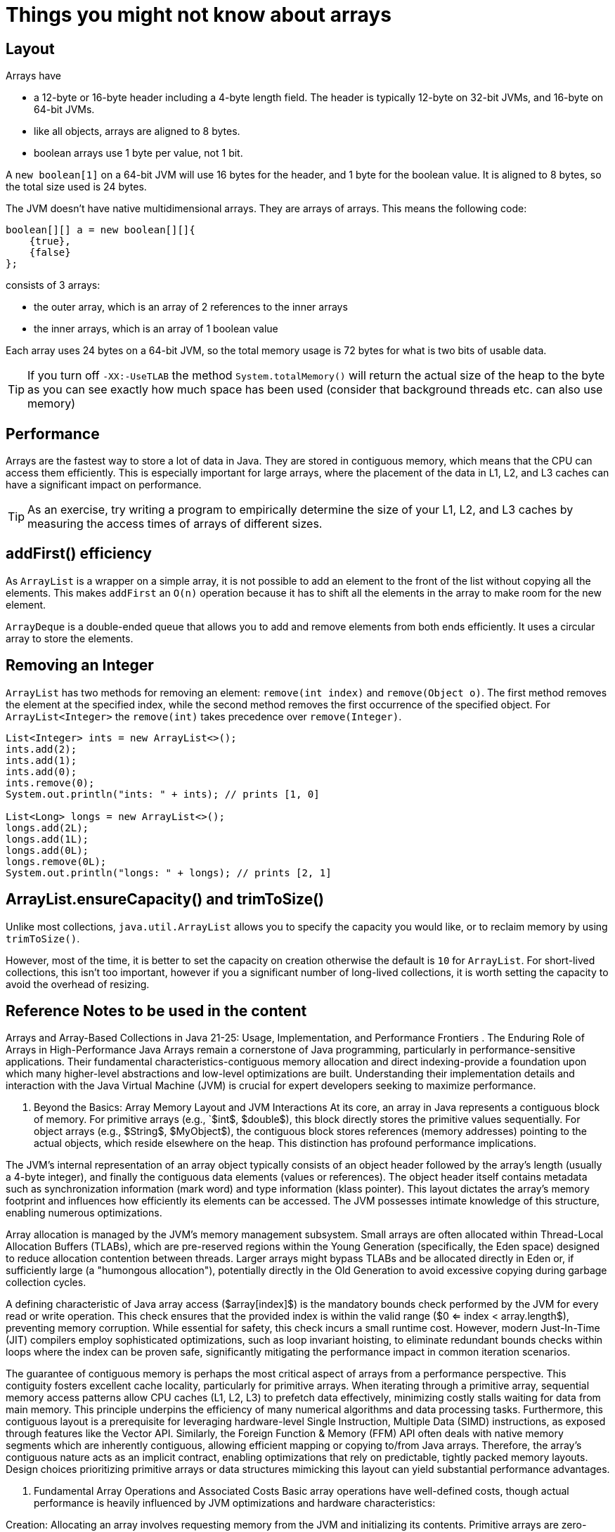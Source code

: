 = Things you might not know about arrays
:pp: ++
:toc: macro
:lang: en-GB
:source-highlighter: rouge

== Layout

Arrays have

* a 12-byte or 16-byte header including a 4-byte length field.
The header is typically 12-byte on 32-bit JVMs, and 16-byte on 64-bit JVMs.
* like all objects, arrays are aligned to 8 bytes.
* boolean arrays use 1 byte per value, not 1 bit.

A `new boolean[1]` on a 64-bit JVM will use 16 bytes for the header, and 1 byte for the boolean value.
It is aligned to 8 bytes, so the total size used is 24 bytes.

The JVM doesn't have native multidimensional arrays.
They are arrays of arrays.
This means the following code:

[source,java]
----
boolean[][] a = new boolean[][]{
    {true},
    {false}
};
----

consists of 3 arrays:

* the outer array, which is an array of 2 references to the inner arrays
* the inner arrays, which is an array of 1 boolean value

Each array uses 24 bytes on a 64-bit JVM, so the total memory usage is 72 bytes for what is two bits of usable data.

TIP: If you turn off `-XX:-UseTLAB` the method `System.totalMemory()` will return the actual size of the heap to the byte as you can see exactly how much space has been used (consider that background threads etc. can also use memory)

== Performance

Arrays are the fastest way to store a lot of data in Java.
They are stored in contiguous memory, which means that the CPU can access them efficiently.
This is especially important for large arrays, where the placement of the data in L1, L2, and L3 caches can have a significant impact on performance.

TIP: As an exercise, try writing a program to empirically determine the size of your L1, L2, and L3 caches by measuring the access times of arrays of different sizes.

== addFirst() efficiency

As `ArrayList` is a wrapper on a simple array, it is not possible to add an element to the front of the list without copying all the elements.
This makes `addFirst` an `O(n)` operation because it has to shift all the elements in the array to make room for the new element.

`ArrayDeque` is a double-ended queue that allows you to add and remove elements from both ends efficiently.
It uses a circular array to store the elements.

== Removing an Integer

`ArrayList` has two methods for removing an element: `remove(int index)` and `remove(Object o)`.
The first method removes the element at the specified index, while the second method removes the first occurrence of the specified object.
For `ArrayList<Integer>` the `remove(int)` takes precedence over `remove(Integer)`.

[source,java]
----
List<Integer> ints = new ArrayList<>();
ints.add(2);
ints.add(1);
ints.add(0);
ints.remove(0);
System.out.println("ints: " + ints); // prints [1, 0]

List<Long> longs = new ArrayList<>();
longs.add(2L);
longs.add(1L);
longs.add(0L);
longs.remove(0L);
System.out.println("longs: " + longs); // prints [2, 1]
----

== ArrayList.ensureCapacity() and trimToSize()

Unlike most collections, `java.util.ArrayList` allows you to specify the capacity you would like, or to reclaim memory by using `trimToSize()`.

However, most of the time, it is better to set the capacity on creation otherwise the default is `10` for `ArrayList`.
For short-lived collections, this isn't too important, however if you a significant number of long-lived collections, it is worth setting the capacity to avoid the overhead of resizing.

== Reference Notes to be used in the content

Arrays and Array-Based Collections in Java 21-25: Usage, Implementation, and Performance Frontiers .
The Enduring Role of Arrays in High-Performance Java Arrays remain a cornerstone of Java programming, particularly in performance-sensitive applications.
Their fundamental characteristics-contiguous memory allocation and direct indexing-provide a foundation upon which many higher-level abstractions and low-level optimizations are built.
Understanding their implementation details and interaction with the Java Virtual Machine (JVM) is crucial for expert developers seeking to maximize performance.

. Beyond the Basics: Array Memory Layout and JVM Interactions At its core, an array in Java represents a contiguous block of memory.
For primitive arrays (e.g., `$int$, $double$), this block directly stores the primitive values sequentially.
For object arrays (e.g., $String$, $MyObject$), the contiguous block stores references (memory addresses) pointing to the actual objects, which reside elsewhere on the heap.
This distinction has profound performance implications.

The JVM's internal representation of an array object typically consists of an object header followed by the array's length (usually a 4-byte integer), and finally the contiguous data elements (values or references).
The object header itself contains metadata such as synchronization information (mark word) and type information (klass pointer).
This layout dictates the array's memory footprint and influences how efficiently its elements can be accessed.
The JVM possesses intimate knowledge of this structure, enabling numerous optimizations.

Array allocation is managed by the JVM's memory management subsystem.
Small arrays are often allocated within Thread-Local Allocation Buffers (TLABs), which are pre-reserved regions within the Young Generation (specifically, the Eden space) designed to reduce allocation contention between threads.
Larger arrays might bypass TLABs and be allocated directly in Eden or, if sufficiently large (a "humongous allocation"), potentially directly in the Old Generation to avoid excessive copying during garbage collection cycles.

A defining characteristic of Java array access ($array[index]$) is the mandatory bounds check performed by the JVM for every read or write operation.
This check ensures that the provided index is within the valid range ($0 <= index < array.length$), preventing memory corruption.
While essential for safety, this check incurs a small runtime cost.
However, modern Just-In-Time (JIT) compilers employ sophisticated optimizations, such as loop invariant hoisting, to eliminate redundant bounds checks within loops where the index can be proven safe, significantly mitigating the performance impact in common iteration scenarios.

The guarantee of contiguous memory is perhaps the most critical aspect of arrays from a performance perspective.
This contiguity fosters excellent cache locality, particularly for primitive arrays.
When iterating through a primitive array, sequential memory access patterns allow CPU caches (L1, L2, L3) to prefetch data effectively, minimizing costly stalls waiting for data from main memory.
This principle underpins the efficiency of many numerical algorithms and data processing tasks.
Furthermore, this contiguous layout is a prerequisite for leveraging hardware-level Single Instruction, Multiple Data (SIMD) instructions, as exposed through features like the Vector API.
Similarly, the Foreign Function & Memory (FFM) API often deals with native memory segments which are inherently contiguous, allowing efficient mapping or copying to/from Java arrays.
Therefore, the array's contiguous nature acts as an implicit contract, enabling optimizations that rely on predictable, tightly packed memory layouts.
Design choices prioritizing primitive arrays or data structures mimicking this layout can yield substantial performance advantages.

. Fundamental Array Operations and Associated Costs Basic array operations have well-defined costs, though actual performance is heavily influenced by JVM optimizations and hardware characteristics:

Creation: Allocating an array involves requesting memory from the JVM and initializing its contents.
Primitive arrays are zero-initialized (e.g., int elements become 0, boolean elements become false), while object arrays are initialized with null references.
The cost is proportional to the array size due to initialization.
Read/Write Access: Accessing an element via its index ($array[index]$) is algorithmically O(1) after the bounds check.
However, the actual time taken is dominated by memory latency - whether the required data is found in L1, L2, L3 cache or needs fetching from main memory.
Iteration: Iterating through an array is highly efficient due to predictable memory access patterns, maximizing cache utilization (especially for primitive arrays).
JIT compilers can heavily optimize loops, applying techniques like loop unrolling and bounds check elimination.
Copying: The standard library provides highly optimized methods for copying arrays.
System.arraycopy() is typically implemented as a JVM intrinsic, meaning the JVM replaces the method call with specialized, platform-specific machine code (often leveraging bulk memory copy instructions) for maximum speed.
Arrays.copyOf() offers convenience by creating a new array of the desired size and then internally using System.arraycopy() to populate it.
While convenient, it involves the overhead of allocating the new array.
While accessing the reference at a given index in an object array is O(1), accessing the data within the referenced object (e.g., myArray[i].someField) incurs an additional layer of indirection.
This involves reading the reference from the array and then following that reference to the object's potentially distant location in the heap.
This "pointer chasing" can significantly degrade cache locality.
Accessing myArray[i] and then myArray[i+1] might load two unrelated objects into the cache, potentially evicting useful data.
This contrasts sharply with primitive arrays where data is stored directly and contiguously.
This inherent overhead of object arrays is a primary motivator for Project Valhalla, which aims to introduce inline types (primitive objects) capable of being stored flat within arrays, thus eliminating this indirection.
Consequently, performance-critical code processing large datasets often benefits substantially from using primitive arrays or structures that emulate flattened layouts (e.g., parallel primitive arrays, off-heap memory via ByteBuffer or FFM MemorySegment) until Valhalla provides a more direct solution.

II.
Standard Library Evolution: Array-Based Collections (Java 21-25) Many fundamental Java Collections Framework classes rely heavily on arrays internally.
While their public APIs tend towards stability across recent Java versions (21-24), understanding their array-based underpinnings and potential future evolution is key for expert usage.

. ArrayList, ArrayDeque: Subtle Optimizations and Capacity Management Changes ArrayList and ArrayDeque are canonical examples of array-backed collections.
ArrayList uses a simple dynamic array (elementData) to store elements, providing O(1) amortized time for adds and O(1) time for indexed gets/sets.
ArrayDeque employs a circular array to implement a double-ended queue, offering efficient O(1) insertion and removal at both ends.

The growth strategy for ArrayList is a critical performance characteristic.
When the internal array becomes full, ArrayList typically allocates a new, larger array and copies the existing elements.
The standard growth factor is 1.5x the old capacity (newCapacity = oldCapacity + (oldCapacity >> 1)).
While the core API and this growth strategy have remained stable in Java 21-24, minor internal refactorings or JVM-level optimizations affecting array allocation and copying could subtly influence performance.
Developers can proactively manage capacity using ensureCapacity() to pre-allocate space if the final size is known, avoiding incremental resizing costs.
Conversely, trimToSize() can be used to reduce the backing array's size to match the current element count, potentially reclaiming memory but incurring the cost of reallocation and copying.

ArrayDeque manages its circular array using head and tail pointers.
Elements wrap around the array boundary using modulo arithmetic.
Resizing an ArrayDeque involves allocating a new, larger linear array and copying the elements from the circular layout into the new linear layout, which is a relatively expensive operation compared to its normal O(1) additions/removals.

Although the public contracts of ArrayList and ArrayDeque show remarkable stability, their performance characteristics are implicitly linked to the evolution of the underlying array mechanisms and JVM optimizations.
Future advancements, particularly Project Valhalla, hold the potential to significantly alter their internal workings.
If Valhalla introduces inline types ("primitive objects"), an ArrayList<MyValue> where MyValue is an inline type could potentially store the MyValue data directly within its backing array, eliminating boxing and improving data locality dramatically, all without changing the familiar ArrayList API.
Thus, while usage patterns remain consistent, developers should be aware that the performance envelope of these fundamental collections may shift in future Java versions, warranting continued benchmarking.

. HashMap, HashSet: Internal Array Usage and Collision Handling Evolution HashMap (and consequently HashSet, which is backed by a HashMap) relies fundamentally on an internal array, typically named table, of Node<K,V> objects.
The core principle is to use the key's hashCode() to compute an index into this array, allowing for O(1) average-time complexity for put, get, and remove operations.

Each element in the table array acts as the head of a "bin" storing entries that hash to the same index.
Collisions are inevitable when multiple keys map to the same array index.
Since Java 8, HashMap employs a hybrid approach to handle collisions: bins initially store entries as a linked list.
However, if the number of entries in a single bin exceeds a threshold (TREEIFY_THRESHOLD, typically 8), the linked list is converted into a balanced red-black tree.
This optimization improves the worst-case lookup time within a bin from O(n) to O(log n), providing resilience against poor hash functions or deliberate hash collision attacks.

Resizing is a critical operation in HashMap.
When the number of entries exceeds the product of the current capacity and the load factor (default 0.75), the internal table array is resized (usually doubled), and all existing entries must be rehashed and placed into the new, larger array.
This is a computationally expensive operation, proportional to the current capacity and number of elements.
Choosing an appropriate initial capacity and load factor is therefore crucial for minimizing the frequency of these costly resize events.

The stability of keys is paramount.
If a key object's state changes after it has been inserted into a HashMap such that its hashCode() changes or its equals() comparison with the original key yields false, the entry may become effectively lost within the map.
This underscores the importance of using immutable objects or objects with stable hashCode() and equals() implementations as keys.

The underlying Node table is subject to the same JVM array characteristics and optimizations discussed earlier.
Furthermore, Project Valhalla could impact HashMap internals.
If keys and/or values become inline types, the Node objects themselves could potentially store this data more compactly, influencing memory footprint and access patterns.
The array remains the backbone of hashing; its efficient allocation, indexing, and the quality of hash distribution across its indices are fundamental to HashMap's performance.

. Other Relevant Collections (e.g., CopyOnWriteArrayList) CopyOnWriteArrayList provides a thread-safe List implementation using a unique array-based strategy.
Reads (like get, iterator) operate directly on the current backing array without any locking, offering high read concurrency.
Writes (like add, set, remove), however, are expensive.
Each modification involves creating a complete copy of the existing backing array, making the change to the copy, and then atomically replacing the reference to the backing array with the reference to the new copy using mechanisms like volatile writes or VarHandles.

This copy-on-write strategy makes it suitable for scenarios where reads vastly outnumber writes, and thread safety during iteration is required without external locking.
Iterators operate on a snapshot of the array from when the iterator was created, ensuring they never throw ConcurrentModificationException.
The significant cost of writes stems directly from the need to allocate a new array and copy all existing elements, leveraging efficient underlying mechanisms like System.arraycopy.

The effectiveness of CopyOnWriteArrayList hinges on the immutability of the array snapshot presented to readers.
Once the internal array reference is published (made visible via atomic update), the array content itself is never modified, allowing lock-free reads.
This pattern demonstrates how array characteristics-being a self-contained, referenceable block of data-can be leveraged to implement specific concurrency control strategies based on copying and atomic reference swapping, trading write performance for read concurrency and iterator safety.
Understanding the high cost of the array copy operation is essential when evaluating if this collection fits a given workload's performance requirements.

. Summary of Key API/Implementation Changes in Array-Based Collections (Java 21-24) The following table summarizes notable changes or stability points related to array handling within core Java collections for versions 21 through 24, and anticipates future impacts.

Java Version Collection Key Change/Optimization Affecting Array Handling Java 21 ArrayList, ArrayDeque No major API changes.
Performance relies on stable internal array implementation and ongoing JVM optimizations (e.g., for arraycopy).
HashMap, HashSet Stable internal array (table) usage and collision handling (linked list -> tree).
Performance sensitive to hash quality and load factor/capacity tuning.
CopyOnWriteArrayList Stable copy-on-write mechanism based on array copying.
Performance characteristics remain heavily skewed towards fast reads and expensive writes.
Java 22 ArrayList, ArrayDeque Continued stability.
HashMap, HashSet Continued stability.
CopyOnWriteArrayList Continued stability.
Java 23 (Expected) ArrayList, ArrayDeque Likely continued stability in public API.
HashMap, HashSet Likely continued stability in core mechanics.
CopyOnWriteArrayList Likely continued stability.
Java 24 (Expected) ArrayList, ArrayDeque Likely continued stability in public API.
HashMap, HashSet Likely continued stability in core mechanics.
CopyOnWriteArrayList Likely continued stability.
Anticipated Java 25+ All Array-Based Collections Potential major internal changes driven by Project Valhalla: Introduction of inline types and specialized generics could allow collections like ArrayList<MyInlineType> or HashMap<K, MyInlineValue> to use flattened internal array layouts, significantly improving memory density and cache performance without changing public APIs.

Export to Sheets Note: This table reflects the general stability of these mature collection APIs in recent versions.
Significant changes often require specific JEPs (JDK Enhancement Proposals), which have not focused on major functional alterations to these classes' array handling in the 21-24 timeframe.

III.
Language Features Shaping Array Usage (Java 21+) Recent and upcoming Java language features, primarily driven by Project Amber, influence how developers interact with arrays, often improving code clarity, safety, and conciseness, while also paving the way for future runtime optimizations.

. Records and Compact Data Representation Records (JEP 395, finalized in Java 16) introduced a concise syntax for declaring classes that act as transparent, immutable carriers for data.
While not directly an array feature, Records significantly impact how data aggregates, which are frequently stored in arrays, are defined and used.

Using arrays of Records (e.g., Point points = new Point;) is a common pattern.
Records automatically provide implementations of constructors, accessors, equals(), hashCode(), and toString() based on their components, reducing boilerplate code.
Their emphasis on immutability aligns well with functional programming paradigms and simplifies reasoning about state.

Currently, an array of Records (MyRecord) is still implemented as an array of references (Object), where each element points to a MyRecord object instance on the heap.
This means it still suffers from the memory indirection and potential cache locality issues inherent in object arrays.
However, Records represent a significant step towards data-oriented programming in Java.
They establish the language-level pattern of simple data aggregates that Project Valhalla aims to optimize at the memory level.
Valhalla's proposed inline types/primitive objects are expected to allow constructs like Records (or similar "inline classes") to be stored flat within arrays, achieving the memory layout and performance characteristics closer to C-style structs or primitive arrays.
Thus, Records serve as a syntactic and semantic bridge; adopting them now for suitable data structures positions code well to benefit from Valhalla's future memory layout optimizations with potentially minimal changes.

. Pattern Matching Enhancements and Array Type Checks Pattern matching features, progressively introduced and refined in recent Java versions, streamline code that deals with type checking and data extraction, including for arrays.
Key features include Pattern Matching for instanceof (JEP 394, finalized Java 16), Pattern Matching for switch Expressions and Statements (JEP 441, finalized Java 21), and Record Patterns (JEP 440, finalized Java 21).

These features simplify common array-related tasks.
For instance, checking if an object is an array of a specific type and then using it becomes more concise:

Java

// Before Pattern Matching
if (obj instanceof String) {
String arr = (String) obj; if (arr.length > 0) {
// use arr
} }

// With Pattern Matching for instanceof
if (obj instanceof String arr && arr.length > 0) {
// use arr directly
} Future enhancements explored within Project Amber might introduce more sophisticated array patterns, potentially allowing direct deconstruction of array elements within patterns.
While not directly impacting array performance, these language improvements enhance developer productivity, reduce boilerplate code, and improve type safety by minimizing explicit casts.
Cleaner, more readable code involving array type checks is less prone to errors like ClassCastException or incorrect assumptions about array contents, indirectly supporting the development of robust and maintainable high-performance systems.
Adopting modern pattern matching syntax is therefore recommended for clarity and safety when working with arrays in polymorphic contexts.

. Preview Features and Potential Future Syntax (Java 22-25) Java continues to evolve rapidly, with preview features offering glimpses into future capabilities.
Developers should monitor Project Amber for ongoing work relevant to data handling:

String Templates: (JEP 430, Java 21 Preview; JEP 459, Java 23 Second Preview) Primarily focused on string construction, less direct impact on arrays.
Unnamed Patterns and Variables: (JEP 456, Java 22 Preview) Can simplify pattern matching code, including scenarios involving arrays where certain components are ignored.
Future Pattern Matching Enhancements: Exploration continues around areas like primitive type patterns and potentially deconstruction patterns for arrays, which could further simplify array inspection logic.
Looking towards Java 25 and beyond, the most significant array-related developments are expected from Project Valhalla (inline types, specialized generics) and the continued maturation of Project Panama APIs (FFM, Vector API).
Language features developed in Amber will likely aim to provide ergonomic syntax for interacting with these new runtime capabilities.
For example, syntax might emerge to declare inline classes or to leverage specialized generics more effectively.

This highlights a synergistic evolution: language features (Amber) provide better syntax and ergonomics, runtime changes (Valhalla) optimize memory layout and representation, and low-level APIs (Panama) offer direct control and hardware acceleration.
Progress in one area often enables or necessitates advancements in others.
Expert developers benefit from tracking developments across all three major projects (Amber, Panama, Valhalla) to understand how the landscape of high-performance Java, particularly concerning array manipulation and data layout, is collectively being reshaped.

IV.
Under the Hood: Low-Level Constructs and Implementation Nuances Beyond standard language features and collections, Java provides lower-level mechanisms for interacting with arrays and memory, offering finer control and potentially higher performance at the cost of increased complexity and responsibility.

. Direct Memory Access: FFM API (MemorySegment) vs.
Legacy (Unsafe, ByteBuffer) Historically, developers seeking direct memory manipulation outside the standard Java heap object model relied on two main approaches:

sun.misc.Unsafe: An internal, unsupported, and notoriously dangerous API providing raw memory access methods (allocateMemory, putInt, getInt, etc.).
While powerful, its use was discouraged due to platform dependencies, lack of safety checks, and potential to crash the JVM.
Direct ByteBuffer: (ByteBuffer.allocateDirect()) Provides access to off-heap memory managed by the JVM.
While safer than Unsafe, its API can be somewhat cumbersome for complex memory structures, and interactions between Java code and direct buffers can sometimes involve overhead.
Project Panama introduced the Foreign Function & Memory (FFM) API (JEP 454, finalized in Java 22) as the modern, safe, and supported replacement for these legacy approaches.
Its core abstraction is MemorySegment, which represents a contiguous region of memory, either on-heap or off-heap.
MemorySegment provides a robust framework for accessing memory with bounds checking and lifecycle management (via Arena), significantly reducing the risks associated with direct memory access compared to Unsafe.

MemorySegment interacts with arrays in several ways.
It can safely wrap an existing Java heap array (MemorySegment.ofArray(...)), allowing FFM tools and other compatible APIs (like VarHandle or the Vector API) to operate on standard array data through the segment abstraction.
More commonly, MemorySegment is used to manage and access off-heap memory allocated directly, memory mapped from files, or memory obtained from native code.
This off-heap data is often structured like arrays (e.g., sequences of structs from a C library).
The FFM API provides efficient means to copy data between heap arrays and off-heap MemorySegments.

The FFM API, with MemorySegment at its center, thus provides a unified abstraction layer for low-level memory operations.
It consolidates access patterns for heap arrays, direct buffers, and native memory under a single, safer API, integrating cleanly with other modern Java features like VarHandle and the Vector API.
For new development requiring direct memory manipulation, native interoperability involving array-like data structures, or high-performance off-heap data management, the FFM API is the standard and recommended approach, superseding Unsafe and often offering a more flexible alternative to direct ByteBuffer.

. Atomic Access and Concurrency: VarHandles for Arrays For fine-grained control over memory synchronization and atomic operations on array elements, java.lang.invoke.VarHandle (JEP 193, introduced in Java 9) is the standard mechanism.
VarHandle provides a typed reference to a variable (a field, a static variable, or an array element) and offers methods to access that variable under various memory ordering constraints (plain, opaque, acquire/release, volatile) and perform atomic operations like compare-and-swap (CAS), get-and-add, etc.

To work with arrays, one obtains an array element VarHandle using factory methods like MethodHandles.arrayElementVarHandle(int.class).
This handle can then be used to perform operations on any element of any array of the specified type:

Java

// Obtain a VarHandle for int array elements
VarHandle intArrayHandle = MethodHandles.arrayElementVarHandle(int.class);

int myArray = { 10, 20, 30 };

// Plain read (equivalent to myArray)
int value = (int) intArrayHandle.get(myArray, 1);

// Volatile write (ensures visibility)
intArrayHandle.setVolatile(myArray, 0, 15);

// Atomic compare-and-swap
boolean success = intArrayHandle.compareAndSet(myArray, 2, 30, 35); VarHandle replaces the atomic field accessors and array element operations previously available only through sun.misc.Unsafe.
It offers a safe, supported, and performant alternative.
The JIT compiler heavily optimizes VarHandle invocations, often translating them into efficient machine instructions (intrinsics), potentially matching or exceeding the performance of equivalent Unsafe operations.
Furthermore, VarHandle provides explicit control over memory semantics, crucial for implementing correct and efficient concurrent algorithms.
It also integrates with the FFM API, allowing VarHandles to be created to access data within MemorySegments using similar atomic and memory ordering guarantees.
Therefore, VarHandle serves as the cornerstone for low-level atomic operations on array elements in modern Java, essential for building custom concurrent data structures or performance-tuning synchronization patterns beyond standard volatile or Atomic*Array classes.

. JVM Intrinsics for Array Operations A key factor behind the performance of many fundamental array operations is the use of JVM intrinsics.
An intrinsic is a method implemented in standard Java libraries (like java.lang.System or java.util.Arrays) that the JVM recognizes and replaces at runtime with highly optimized, platform-specific machine code, bypassing the standard Java method call mechanism entirely.

Common examples involving arrays include:

System.arraycopy() Arrays.fill() Arrays.equals() (for primitive arrays) Certain VarHandle access modes and atomic operations Operations within the Vector API The performance difference can be substantial, as intrinsics often leverage specialized CPU instructions (like SIMD for bulk copies or vector computations) that would be difficult or impossible to generate from generic Java code.
Developers do not invoke intrinsics directly but rather use the specific standard library methods known to be candidates for intrinsification.
The JVM decides whether to intrinsify a call based on factors like the platform architecture and the specific arguments (e.g., array type, length).
The -XX:+PrintIntrinsics JVM flag can be used to observe which methods are being replaced with intrinsic implementations during execution.

Achieving optimal performance for array-centric code often involves structuring computations to utilize these intrinsified methods.
For instance, using System.arraycopy() is almost always significantly faster than implementing an equivalent copying loop manually in Java.
Similarly, leveraging the Vector API for suitable data-parallel computations allows the JVM to intrinsify the vector operations into efficient SIMD code.
Recognizing and utilizing these intrinsifiable patterns is a crucial aspect of expert-level Java performance tuning for array-heavy workloads.

. Performance Frontiers: Optimizing Array-Centric Code Modern Java provides powerful tools for pushing the performance boundaries of array-based computations, particularly through explicit hardware acceleration and careful consideration of memory access patterns.

. The Vector API: SIMD for Array Computations The Vector API (JEP 460, Seventh Incubator in Java 22) provides a platform-agnostic way to express vector computations that can be reliably compiled by the JIT into optimal SIMD instructions (e.g., SSE, AVX, AVX-512 on x86; NEON on ARM) available on the target CPU architecture.
SIMD allows a single instruction to perform the same operation on multiple data elements concurrently, offering significant speedups for data-parallel algorithms common in scientific computing, multimedia processing, machine learning, and other domains.

The API allows developers to load data from primitive arrays (or MemorySegments) into Vector objects of a specific shape (determined by the primitive type and the number of elements the hardware can process simultaneously).
Computations are then expressed using methods on these Vector objects (e.g., add(), mul(), compare()).
Finally, the resulting Vector can be stored back into an array.

Java

// Example: Add elements of two int arrays using Vector API
int a =...; int b =...; int c = new int[a.length];

VectorSpecies<Integer> SPECIES = IntVector.SPECIES_PREFERRED; // Use optimal vector size for platform

for (int i = 0; i < a.length; i += SPECIES.length()) {
VectorMask<Integer> mask = SPECIES.indexInRange(i, a.length); // Handle loop end IntVector va = IntVector.fromArray(SPECIES, a, i, mask); IntVector vb = IntVector.fromArray(SPECIES, b, i, mask); IntVector vc = va.add(vb); vc.intoArray(c, i, mask); } The effectiveness of the Vector API hinges critically on two factors: the suitability of the algorithm for data parallelism and the layout of the data.
SIMD instructions operate most efficiently on data loaded from contiguous memory locations.
Primitive arrays provide this ideal layout.
Algorithms involving complex control flow, dependencies between iterations, or random memory access patterns ("gather/scatter") are generally less amenable to vectorization than simple, independent operations across array elements.
Therefore, successfully leveraging the Vector API requires not only using the API correctly but also designing algorithms and data structures (primarily favoring primitive arrays or MemorySegments) that align with the requirements of SIMD execution.
This may involve refactoring existing code to expose data parallelism and ensure contiguous memory layout.

. Cache Locality Considerations and Memory Layout Impact CPU performance is heavily dependent on the memory hierarchy, particularly the caches (L1, L2, L3) that sit between the CPU cores and main memory (RAM).
Accessing data from caches is orders of magnitude faster than fetching it from RAM.
Cache locality is the principle that accessing memory locations physically close to recently accessed locations (spatial locality) or re-accessing the same locations soon after (temporal locality) improves the chances of finding data in the cache (a cache hit).

Arrays, especially primitive arrays, inherently promote good spatial locality due to their contiguous memory layout.
Iterating sequentially through a primitive array allows the CPU's prefetchers to load upcoming data into the cache before it's explicitly requested.
Object arrays, however, often exhibit poor spatial locality.
The array itself might be contiguous, but the objects it references can be scattered randomly throughout the heap, leading to cache misses when dereferencing consecutive array elements.

Optimizing for cache locality is crucial for high performance.
Strategies include:

Preferring primitive arrays over object arrays for performance-critical data.
Using "parallel arrays" (e.g., int ids, float xs, float ys instead of Point points) to store components of object-like data contiguously, although this can complicate code structure.
Structuring multi-dimensional array access to align with memory layout (e.g., iterating row-by-row in Java's row-major layout).
Designing algorithms to maximize data reuse (temporal locality).
Project Valhalla's goal of providing flattened array layouts for inline types directly addresses the cache locality problem of object arrays.
Similarly, the performance benefits of the Vector API and efficient FFM API usage often stem from their ability to operate effectively on contiguous, cache-friendly blocks of memory.

As Java incorporates more features allowing fine-grained control over memory and computation (FFM, Vector API, VarHandle), understanding underlying hardware behaviour - exhibiting "mechanical sympathy" - becomes increasingly important.
Optimizing array-centric code in modern Java requires developers to consider how their data structures and algorithms interact with CPU caches, memory bandwidth, and instruction pipelines.
This deeper understanding is necessary to fully exploit the performance potential offered by new APIs and future runtime enhancements like Valhalla.

. Benchmarking Array Operations: Common Pitfalls Measuring the performance of array operations accurately requires careful benchmarking methodology.
Microbenchmarking is particularly susceptible to various pitfalls that can lead to misleading results:

Dead Code Elimination (DCE): If the result of a computation is not used, the JIT compiler may eliminate the entire computation, leading to artificially fast benchmark times.
Constant Folding: If inputs are constants, the JIT might perform the calculation at compile time, not runtime.
JIT Warm-up: The JVM's JIT compiler takes time to compile frequently executed methods ("hotspots") to optimized machine code.
Benchmarks must include sufficient warm-up iterations before measurement begins.
GC Interference: Garbage collection pauses can skew benchmark results unpredictably.
CPU Frequency Scaling/Turbo Boost: Fluctuations in CPU clock speed can affect timing consistency.
Environment Consistency: Variations in hardware, OS, and JVM version/flags can impact results.
To obtain reliable results, it is essential to use a dedicated benchmarking harness like JMH (Java Microbenchmark Harness).
JMH helps mitigate many of these issues by:

Providing mechanisms to consume results, preventing DCE.
Managing warm-up and measurement phases correctly.
Running iterations in separate forks to reduce interference.
Offering tools to control GC behaviour during benchmarks.
When benchmarking array operations specifically, consider factors like array size (cache effects vary significantly), initialization state, and the specific access patterns being tested.
Benchmarking is indispensable for quantifying the actual performance gains from using advanced features like the Vector API, FFM, VarHandle atomics, or comparing different collection strategies.
As the number of ways to interact with array data grows, and runtime optimizations become more complex, rigorous benchmarking (preferably with JMH) transitions from a validation step to an essential tool for exploration and informed decision-making in performance-critical contexts.

. Performance Characteristics of Low-Level Array Access Methods Choosing the right method for accessing array elements depends on the specific requirements for performance, safety, and memory semantics.
The following table compares common low-level access methods:

Access Method Typical Use Case Relative Performance (Latency/Throughput) Safety Guarantees Key Considerations Standard array[index]    General-purpose read/write Baseline (Very Low Latency) Bounds Checking Subject to JIT optimizations (e.g., bounds check elimination).
VarHandle (Plain) Unordered read/write (low-level libraries) Very close to standard access Typed Access, Bounds Checking Bypasses standard field access rules; use with caution.
VarHandle (Volatile) Ensuring visibility across threads Slightly higher latency than plain Volatile Semantics, Typed, Bounds Memory barrier overhead.
VarHandle (Atomic CAS) Lock-free concurrent updates Higher latency (atomic instruction) Atomicity, Volatile, Typed, Bounds Potential for contention; risk of false sharing on adjacent elements.
FFM MemorySegment + VarHandle Accessing off-heap or wrapped array data Similar to on-heap VarHandle Segment Bounds, Typed Access Requires segment/arena management; unified access for on/off-heap.
sun.misc.Unsafe (Legacy) (Discouraged) Direct memory/atomic access Potentially very fast, platform-dependent None (Unsafe) UNSAFE, unsupported, platform-specific, bypasses Java type system/GC.
Vector API Load/Store Bulk loading/storing for SIMD computation High Throughput (amortized low cost/elem) Bounds Checking (via mask/index) Setup cost; best for large, contiguous primitive arrays; requires SIMD-suitable CPU.

Export to Sheets Note: Relative performance can vary significantly based on hardware, JVM version, specific access patterns, and contention levels (for atomics).
Benchmarking with JMH in the target environment is crucial for precise comparisons.

This comparison highlights the trade-offs involved.
Standard access is simplest and often fastest for non-concurrent scenarios.
VarHandle provides essential tools for concurrency and fine-grained memory control.
FFM offers safe access to diverse memory sources.
The Vector API targets maximum throughput for data-parallel tasks.
Unsafe should generally be avoided in favor of these modern, supported APIs.

VI.
The Valhalla Horizon: Inline Types and the Future of Data Layout Project Valhalla represents one of the most significant upcoming evolutions for the Java platform, aiming to fundamentally enhance the Java type system and memory model, with profound implications for arrays and data-intensive applications.

. Primitive Objects and Flattened Arrays The central goal of Valhalla is to introduce "Inline Types" (or "Primitive Objects" / "Value Types" in earlier terminology) into the Java language and JVM.
These are classes that declare themselves as lacking object identity - they behave like values, similar to primitives (int, double).
The key consequence is that instances of inline types can be stored "inline" or "flattened" directly within containing structures, such as arrays, without the layer of indirection associated with standard object references.

This directly addresses the long-standing performance dichotomy between primitive arrays and object arrays.
Currently, an array of Point objects (Point) stores references, leading to scattered memory layout and poor cache locality.
With Valhalla, if Point were declared as an inline class, an array Point could potentially be laid out in memory as a contiguous sequence of coordinate pairs (e.g., x0, y0, x1, y1, x2, y2,...), similar to how a struct Point { float x; float y; } array would be stored in C/C{pp}.

This flattened layout promises significant benefits:

Improved Cache Locality: Accessing consecutive elements involves accessing contiguous memory, drastically improving cache utilization compared to pointer chasing in traditional object arrays.
Reduced Memory Footprint: Eliminating object headers and reference pointers for each element significantly reduces memory overhead, allowing more data to fit in memory and caches.
Reduced GC Pressure: Fewer individual objects on the heap mean less work for the garbage collector.
Valhalla aims to bridge the gap between the expressiveness and safety of objects (encapsulation, methods, type safety) and the raw performance and memory density of primitives.
It allows developers to define custom data types that benefit from efficient, cache-friendly memory layouts when used in arrays, potentially revolutionizing performance for domains dealing with large datasets of complex values.
While still under active development (with prototypes and early JEPs like JEP 401 outlining the direction), features are expected to start appearing in preview or incubator modules in future Java releases, possibly around Java 25 or later.

. Implications for Generics and Collections A major challenge Valhalla must address is the interaction between inline types and Java's existing generics system.
Currently, generics rely on type erasure, meaning ArrayList<T> becomes ArrayList<Object> at runtime.
This prevents generic collections from storing primitives directly (requiring boxing, e.g., int to Integer) and would similarly prevent direct storage of inline types without adaptation.

Valhalla includes work on enhancing generics, often referred to as "Universal Generics" or "Generics over Primitive Types".
The goal is to allow generic classes and methods (like those in the Collections Framework) to operate efficiently on both reference types and primitive/inline types.
This likely involves generating specialized code paths at runtime.
For example, the JVM could potentially generate a specialized version of ArrayList when instantiated as ArrayList<MyInlinePoint> that uses a flattened array internally, avoiding boxing and leveraging the dense layout.

Successfully implementing specialized generics is crucial for the widespread adoption and impact of Valhalla.
It would allow developers to gain the performance benefits of inline types using familiar high-level abstractions like ArrayList and HashMap without needing to write specialized collections manually.
This seamless integration promises to eliminate boxing overhead for primitives in collections and unlock the performance potential of flattened layouts for inline types across a vast range of existing and future Java codebases.

. Migration Path and Performance Expectations Migrating existing code to leverage Valhalla's inline types will likely involve opting in, perhaps by changing a class declaration (e.g., using a new inline class keyword).
While potentially syntactically simple, this change carries semantic implications.
Inline types lack object identity, meaning operations that rely on identity (e.g., reference equality ==, synchronization on the instance via synchronized(obj), IdentityHashMap) will behave differently or may not be applicable.
Developers will need to carefully assess whether a class's semantics are compatible with identity-less values.

The expected performance benefits are substantial, particularly for applications bottlenecked by memory bandwidth, cache performance, or GC pressure due to large numbers of small objects stored in arrays or collections.
The magnitude of improvement will depend heavily on the specific application, data structures, and access patterns.
Code already using data-oriented patterns, perhaps with Records, might find migration relatively straightforward and highly beneficial.

Valhalla's features are expected to be introduced gradually, likely starting with preview JEPs in versions around Java 25 or later.
The migration path will require careful consideration by developers, weighing the significant performance potential against the semantic changes inherent in adopting identity-less inline types.
Clear documentation, tooling support, and well-defined compatibility guidelines from the JDK team will be essential for smooth adoption.

VII.
Synthesis: Expert-Level Considerations and Strategic Recommendations Arrays remain fundamental to Java, but their usage and optimization landscape is evolving rapidly.
Expert developers must look beyond basic syntax and consider the interplay of memory layout, JVM internals, hardware characteristics, and the growing suite of specialized APIs.

. Overlooked Details: Hidden Costs and Optimization Opportunities Several subtle factors can significantly impact array performance:

Bounds Checking: While often optimized away in simple loops, the inherent cost exists and can be measurable in tight, unpredictable access patterns.
Object Array Indirection: The performance penalty of pointer chasing in object arrays due to poor cache locality is often underestimated and is a key target for Valhalla.
Collection Internals: The resizing costs of ArrayList and especially HashMap, and the write penalty of CopyOnWriteArrayList, are critical considerations based on usage patterns.
Poor hash functions effectively degrade HashMap performance by clustering entries in its internal array, negating O(1) benefits.
False Sharing: When using atomic operations (VarHandle) on array elements that happen to reside on the same CPU cache line, concurrent updates from different cores can cause cache line invalidation ping-pong, creating contention even for logically independent data.
Padding might be needed in extreme cases.
Allocation Path: Very large arrays may be allocated directly in the Old Generation, impacting GC behaviour differently than smaller arrays allocated via TLABs.
JIT and Intrinsics: Relying on known intrinsified methods (System.arraycopy, Vector API operations) is often more reliable for performance than hoping for complex JIT optimizations like escape analysis (which rarely applies significantly to non-trivial array scenarios).
Optimizing array usage is not about a single technique but requires a holistic understanding.
It involves analyzing the specific problem, considering memory layout (primitive vs. object, potential Valhalla flattening), access patterns (sequential vs. random, concurrent), the capabilities of the JVM (JIT, GC, intrinsics), the underlying hardware (caches, SIMD), and choosing the appropriate API (standard access, Collections, FFM, Vector API, VarHandle).
There are no universal answers; performance is contextual and multifaceted.

. Choosing the Right Array/Collection Strategy for Modern Java Selecting the appropriate array or collection type is crucial for both performance and maintainability.
The following guidelines provide starting points, but profiling and benchmarking (using JMH) remain essential to validate choices for specific application bottlenecks:

Fixed-size or known-bound sequence, primitive data: Use primitive arrays (int, double, etc.).
Offers maximum density, cache locality, and eligibility for Vector API.
Dynamic-size sequence, primitive data:
Standard: ArrayList<PrimitiveWrapper> (e.g., ArrayList<Integer>).
Simple but incurs boxing overhead.
High-Performance: Consider third-party primitive collection libraries (e.g., Trove, FastUtil, Koloboke) or manage primitive arrays manually with resizing logic.
Wait for Valhalla's specialized generics for a standard solution.
Sequence of object data:
Standard: MyObject or ArrayList<MyObject>.
Be mindful of potential cache locality issues due to indirection.
Data Aggregates: Use MyRecord or ArrayList<MyRecord>.
This improves code structure and positions well for future Valhalla optimizations.
Key-Value mapping: HashMap.
Tune initial capacity and load factor to minimize resizing.
Ensure keys have robust, stable hashCode() and equals() implementations.
Queue/Deque: ArrayDeque is efficient for general single-threaded or externally synchronized use.
For high-contention concurrent scenarios, explore options like ConcurrentLinkedQueue or Disruptor.
Read-mostly concurrent list: CopyOnWriteArrayList is suitable if writes are infrequent and iterator safety without external locks is needed.
Be aware of the high write cost.
Low-level atomic element updates: Use VarHandle on arrays for fine-grained control.
Off-heap data or Native Interoperability: Use the FFM API (MemorySegment, Arena).
Avoid sun.misc.Unsafe.
SIMD Computation: Use the Vector API operating on primitive arrays or MemorySegments for suitable data-parallel algorithms.
. Anticipating Java 25 and Beyond: Preparing for Future Changes The Java platform's evolution continues at pace, particularly concerning performance and memory management related to arrays and data structures.
Key trends shaping the near future include:

Project Panama Maturation: Expect further refinements and potentially finalization of the Vector API, along with continued enhancements to the FFM API.
Project Valhalla Rollout: Gradual introduction of inline types and specialized generics, likely starting with preview features around Java 25 or shortly after.
Project Amber Refinements: Continued improvements to language ergonomics, including pattern matching and potentially syntax related to Valhalla features.
To prepare for these changes and leverage future performance opportunities, developers should adopt the following strategies:

Embrace Modern APIs: Prioritize using FFM over Unsafe or direct ByteBuffer for off-heap/native access.
Utilize VarHandle for atomic operations and fine-grained memory control.
Experiment with the Vector API in incubator modules for computationally intensive, data-parallel tasks.
Adopt Data-Oriented Design: Use Records for simple data aggregates.
This coding style aligns naturally with the principles behind Valhalla's inline types and may ease future migration.
Encapsulate Low-Level Code: Isolate performance-critical sections using FFM, Vector API, or VarHandle behind well-defined interfaces to simplify potential future refactoring or adaptation as these APIs evolve or Valhalla offers higher-level alternatives.
Stay Informed: Actively monitor JDK Enhancement Proposals (JEPs), official Java news, and community discussions related to Projects Panama, Valhalla, and Amber.
Experiment with preview features in non-production environments.
Benchmark Continuously: Performance characteristics can shift between Java versions due to new optimizations or feature introductions.
Regularly benchmark critical code paths across relevant Java releases.
In conclusion, while arrays remain a fundamental building block in Java, their interaction with the language, libraries, and JVM is undergoing a profound transformation focused on performance, memory efficiency, and hardware alignment.
Expert Java developers must stay abreast of these developments-particularly the maturation of Panama APIs and the revolutionary potential of Valhalla-to effectively design, implement, and optimize high-performance applications in the modern Java ecosystem.

Thoughts

Advanced Uses and Implementation of Arrays in Java 21-25 Java arrays are a fundamental data structure, but recent Java versions (21 through 25) have introduced new patterns and features that expand how arrays and array-based collections can be used.
This report explores both usage patterns (in the JDK APIs and language features) and implementation details (in the JVM and JDK) related to arrays.
We focus on some non-obvious or underutilized use cases that even experienced developers might not be fully aware of, including new collection interfaces, VarHandle atomic operations, interactions with modern JVM features (like Valhalla's value objects and Loom's virtual threads), and high-performance APIs (foreign memory and vector operations).
Array-Based Collections in the JDK Arrays in Collections Framework: Many core collections in Java are backed by arrays internally.
For example, ArrayList, ArrayDeque, Vector, and CopyOnWriteArrayList all use a resizable array under the hood to store elements.
These provide dynamic resizing (by allocating a larger array and copying elements) while offering array-like performance for index access.
A key trade-off is that they only store object references (so primitive values must be boxed as Integer, Double, etc., incurring overhead).
Still, for many use cases, these array-backed collections are a go-to choice due to their cache-friendly contiguous storage and amortized constant-time appends.
ArrayList Internals: ArrayList<E> wraps an Object[] array.
When elements are added and the array is full, it grows (usually 50% increase in capacity) and copies elements to a new array.
Iteration and random access are fast (O(1) per element, ignoring cache effects), since elements are contiguous in memory.
Removing or inserting in the middle is O(n) due to shifting elements.
Despite being simple, ArrayList often outperforms more complex data structures for moderate insertions or deletions because modern CPUs handle array copies quickly and contiguous memory access is very fast (better spatial locality).
ArrayDeque: Java's ArrayDeque<E> uses a cyclic buffer array.
It is efficient for add/remove at both ends (amortized O(1)), making it a robust choice for queue or stack operations.
Unlike LinkedList, which allocates nodes for each element, ArrayDeque avoids the pointer-chasing overhead by using an array ring buffer (wrap-around using modulo arithmetic).
This is an example of an array-based collection that might be underappreciated; it often has better performance than a linked list for queue operations due to contiguous memory and lower GC pressure (no per-node object).
CopyOnWriteArrayList: This thread-safe list is also backed by an array.
On each mutating operation, it copies the entire array (hence the name).
This is costly for writes but allows lock-free, iteration-safe snapshots for readers.
Internally, the implementation uses an volatile Object[] that gets replaced on mutation, leveraging the memory semantics of volatile writes to publish the new array to other threads safely.
This class is a reminder that arrays can be used in specialized scenarios (here, to avoid locking for read-heavy scenarios) with trade-offs.
Utility Methods on Arrays: The java.util.Arrays and java.util.Collections classes provide many static methods that leverage arrays:
Arrays.sort() and Arrays.parallelSort() for sorting arrays (the latter uses ForkJoin parallelism for large arrays of primitives).
Arrays.fill() to bulk-initialize array values.
Arrays.mismatch() (added in Java 9) to find the first index where two arrays differ openjdk.org

openjdk.org * a potentially underused method for implementing efficient diff or comparison logic.
Arrays.compare() and Arrays.equals() for lexicographic comparison and deep equality of arrays.
Arrays.setAll() and Arrays.parallelPrefix() (added in Java 8) to initialize or iterate array elements with a function.
Collections.addAll() can bulk-add an array of elements into a Collection.
The List.of(...) factory (Java 9) produces an immutable list implementation that internally uses an array for storage.
This means small fixed lists (of up to 10 elements) are represented very compactly.
For example, List.of("a","b","c") is backed by an array of exactly 3 elements - a pattern many developers may not realize, since these factory-created lists are often more efficient than, say, using Arrays.asList and wrapping with Collections.unmodifiableList.
New Sequenced Collections (Java 21): JDK 21 introduced the concept of Sequenced Collections via JEP 431. This includes new interfaces SequencedCollection, SequencedSet, and SequencedMap that unify the notion of collections with a defined encounter order (like lists, deques, or ordered sets/maps)

These interfaces provide methods to manipulate elements at both ends and to obtain reversed views, addressing long-standing gaps in the Collections framework:
SequencedCollection extends Collection and adds methods addFirst(E), addLast(E), getFirst(), getLast(), removeFirst(), removeLast(), and a reversed() view openjdk.org

This means any collection that maintains order (like a list or an insertion-ordered set) can expose deque-like operations.
For example, you can now treat a LinkedHashSet as a deque: linkedHashSet.addFirst(x) or get a reverse-iteration view via linkedHashSet.reversed().
In the past, getting the last element of a LinkedHashSet or iterating it in reverse required manual workarounds; now it's one call openjdk.org

openjdk.org
.
A simple illustration: suppose SequencedCollection<String> sc = new ArrayDeque<>();.
You can do sc.addFirst("A"); sc.addLast("B"); sc.addLast("C"); to populate it.
Now sc.getFirst() returns "A" and sc.getLast() returns "C".
If you call sc.reversed(), you get a live view of the collection in reverse order - iterating over sc.reversed() would yield "C", "B", "A".
The reversed() view works for any sequenced collection, so even a LinkedHashSet (which maintains insertion order) can be iterated backwards without copying: linkedHashSet.reversed().stream() now directly streams in reverse order openjdk.org

This fills a gap where previously only NavigableSet had a convenient descendingSet().
SequencedSet extends Set and SequencedCollection, and SequencedMap extends Map with similar first/last entry operations.
These interfaces were retrofitted onto existing implementations: e.g. ArrayList and LinkedList implement SequencedCollection; LinkedHashSet implements SequencedSet; LinkedHashMap implements SequencedMap.
Therefore, the standard array-backed list (ArrayList) now inherits default implementations for these methods.
While ArrayList.addFirst() will internally just delegate to an index-0 insert (which is O(n)), it's provided for API completeness.
More interestingly, LinkedHashSet.addFirst() will now move an element to the front if it already exists openjdk.org * something that previously required removal and re-add.
These enhancements may not yet be widely known among developers since they were new in Java 21.
Arrays vs.
Linked Structures: It's worth noting the performance trade-offs: array-based collections (like ArrayList, ArrayDeque) often outperform linked structures (LinkedList) except in certain insertion/deletion patterns, because arrays leverage CPU cache better.
Even experts sometimes default to a linked list for frequent insertions/removals in the middle, but for many real-world cases an array copy can be faster than chasing pointers through nodes.
The new sequenced interfaces make it easier to use array-backed collections in a deque-like fashion, reducing the need for linked lists in many scenarios.
Underutilized tip: If you need a fixed-size list backed by an array (for example, to pass to an API that needs a List), remember that Arrays.asList(array) exists - it returns a fixed-size List view of the array (changes to the array reflect in the list).
Fewer developers know that since Java 11, you can also create an unmodifiable view of an array via List.copyOf(Arrays.asList(array)) or simply use List.of(elements...) if the elements are known.
The latter creates an internal array copy and a compact immutable list.
These can be more convenient (and intention-revealing) than manually managing arrays in some cases.
Language-Level Features Involving Arrays Recent language enhancements don't change the core behavior of arrays, but they offer new ways to interact with array data or combine arrays with other features:
Pattern Matching with Arrays Pattern Matching (instanceof and switch): Java's new pattern matching (for instanceof and for switch expressions, finalized in Java 17-21) allows more concise type checks including arrays.
For example, instead of:
java Copy Edit if (obj instanceof String[]) {
String[] arr = (String[]) obj;
// use arr
} you can use a pattern binding:
java Copy Edit if (obj instanceof String[] arr) {
// use arr directly
} This is mainly syntactic sugar, but it improves clarity.
In a switch, you can match on array types as well:
java Copy Edit switch (obj) {
case int[] ints && ints.length == 0 -> System.out.println("Empty int array"); case int[] ints -> System.out.println("Int array of length " + ints.length); case null       -> System.out.println("Null"); default         -> System.out.println("Other type"); } Here we use a guard (&& ints.length == 0) to further refine the pattern for empty arrays.
This pattern-matching ability was preview in earlier versions and became a standard feature by Java 21. It's a convenient way to handle different shapes of data, though Java does not (as of 25) have deep deconstruction patterns for arrays (unlike some languages that can pattern-match array contents).
You still need to inspect array elements manually - e.g., to pattern-match on an array's first element, you would match the array type and then within that case, check the element.
Record Patterns and Arrays: Java 21 also introduced record patterns (destructuring data classes).
While record patterns don't directly destructure arrays (since arrays aren't records), they can be useful in combination with arrays.
For instance, you might have a record like record Pair(int x, int y) { } and an array Pair[].
You could then write a switch or if like: if (obj instanceof Pair(int a, int b)[] pairs) ... to first check that obj is an array of Pair and then do something with that array.
However, one must be careful - there isn't a built-in pattern to iterate or match each element of the array (you'd still loop or use streams).
So pattern matching involving arrays remains limited to type and null checks.
Records and Array Fields Records, introduced in Java 16, are data classes that auto-generate equals, hashCode, and toString.
A subtle point that may surprise experts is how records handle array fields.
By default, a record's generated equals method uses shallow equality for array components (because it calls Objects.equals(field, other.field), and for arrays, Object.equals is identity-based) stackoverflow.com .
This means if you have record R(int[] data) {}, two R instances will be considered unequal unless they reference the same array object, even if their array contents are identical.
Similarly, the default toString() will print the array's identity (e.g. [I@1a2b3c4d) rather than contents.
This is often not what is intended for a data carrier.
The workaround is to override equals, hashCode, and toString to use Arrays.equals or Arrays.deepEquals.
For example, one can override equals in the record as:
java Copy Edit public boolean equals(Object o) {
return o instanceof R r && Arrays.equals(this.data, r.data); } This design choice was deliberate - handling arrays deeply by default could lead to inconsistency (because arrays are mutable) and complexity stackoverflow.com .
The takeaway is that arrays inside records are a potential pitfall: you often should defensively copy them (to maintain immutability) and override methods for deep equality.
This is a nuanced corner that even seasoned devs might overlook when first using records with array fields.
VarHandles and Atomic Array Operations VarHandles for Arrays: Java 9 introduced VarHandle (JEP 193) as a safer, more flexible alternative to sun.misc.Unsafe for performing low-level operations.
VarHandles can give you a reference to array elements with specific access semantics.
For instance, you can get a VarHandle for any array class via MethodHandles.arrayElementVarHandle(arrayClass).
This VarHandle can then be used to perform atomic updates or volatile reads/writes on array elements.
For example, consider an String[] array that multiple threads will update atomically.
Instead of using an AtomicReferenceArray, you could do:
java Copy Edit String[] array = new String[10]; VarHandle vh = MethodHandles.arrayElementVarHandle(String[].class);
// Set element 0 with release semantics (ensuring previous writes are visible)
vh.setRelease(array, 0, "Hello");
// Atomically compare-and-set element 0
boolean success = vh.compareAndSet(array, 0, "Hello", "World"); The JDK documentation illustrates this for compare-and-set: a VarHandle for String[] elements would have a signature (String[] array, int index, String expected, String newValue)boolean for compareAndSet docs.oracle.com

docs.oracle.com .
In code:
java Copy Edit String[] sa = ...; VarHandle avh = MethodHandles.arrayElementVarHandle(String[].class); boolean r = avh.compareAndSet(sa, 10, "expected", "new"); This performs an atomic CAS on sa[10]

VarHandles support numerous memory access modes (plain, volatile, acquire/release, opaque) and atomic operations (get-and-set, compare-and-exchange, etc.)

Under the hood, these leverage the same low-level primitives as AtomicIntegerFieldUpdater or the Atomic*Array classes, but VarHandle provides a unified and flexible API.
Why is this powerful?
It allows atomic operations on any array of reference or primitive type without specialized classes.
Prior to VarHandle, if you wanted an atomic array of integers, you'd use AtomicIntegerArray.
Now, you could get a VarHandle to an int[] and use compareAndSet or getAndAdd (VarHandle has atomic increment methods too) on it.
The JDK's own atomic array classes (AtomicIntegerArray, etc.) are implemented using VarHandles internally for efficiency.
This approach might be underutilized simply because many developers aren't familiar with VarHandles.
But in performance-critical code, using a VarHandle on a regular array can reduce memory overhead (no need to wrap each value in an AtomicInteger object) and improve locality, while still giving atomicity.
It's essentially doing lock-free programming with arrays.
Java Memory Model and Arrays: The Java Memory Model (JMM) guarantees that a write to an array element is treated like a normal field write in terms of visibility and ordering.
There is no such thing as a volatile array element (declaring an array volatile means the reference to the array is volatile, not its contents).
Instead, one can use volatile variables of type array to control visibility of replacing the whole array (as CopyOnWriteArrayList does), or use VarHandle/Atomic operations for element-wise concurrency.
One nuance: For 64-bit primitives (long and double), the JMM allows non-atomic writes on 32-bit platforms (though most modern JVMs make word tearing impossible on aligned 64-bit values anyway).
However, VarHandle operations like getVolatile or compareAndSet on an array will ensure atomic 64-bit access.
So if you are updating a long[] in multi-threaded code without locks, using a VarHandle with getVolatile/setVolatile or an atomic method is wise to avoid any risk of word-tearing on older architectures docs.oracle.com .
In summary, VarHandles are a low-level tool that unlock advanced usage of arrays:
You can treat an array element as an atomic variable (with CAS, etc.).
You can enforce specific memory barriers on array accesses (e.g., release/acquire semantics) without making the entire array wrapped in a volatile field or using synchronized blocks.
This is particularly useful in concurrent algorithms (e.g., ring buffers, work-stealing queues) where one might historically use Unsafe to fine-tune memory ordering on array slots - now VarHandle provides that in standard Java.
Scoped Values (JDK 21) and Arrays Scoped Values (JEP 429/446) introduced in Java 21 (as a preview) are a new concurrency construct to safely share immutable data within and across threads, especially virtual threads.
Scoped values aren't specific to arrays, but they could be used to share an array or collection as contextual data to many threads without using global variables.
They are meant to replace ThreadLocal in many cases, offering a safer and more efficient mechanism for data that doesn't change after being set in a certain scope medium.com .
For example, you might have: ScopedValue<List<String>> NAMES = ScopedValue.newInstance(); and you can run some code with ScopedValue.where(NAMES, List.of("Alice","Bob")).
Inside that scope, any code (even in new threads spawned within) can access NAMES.get().
If that list were an array or an array-backed list, you'd be effectively sharing a read-only view of that array without global variables.
One could imagine using this to provide read-only access to a large lookup array or configuration that many threads need.
While not a direct "array feature," it's worth noting in the context of arrays and modern Java: sharing immutable data like an array of config values is now easier and more robust with scoped values.
They ensure that you don't accidentally modify them (since you'd typically use immutable data) and that they are visible only where intended (unlike ThreadLocal, which can leak values across tasks if threads are reused).
For any data structure used as a scoped value (array, list, etc.), it should be effectively immutable to fit the intended use case.
Virtual Threads (Loom) and Arrays Project Loom (JDK 19-21) added virtual threads - lightweight threads managed by the JVM.
This is mostly a concurrency improvement, but it has an interesting relationship with how data (including arrays) might be handled:
Virtual threads still use the same Java programming model for sharing data (so no special rules for arrays).
However, because virtual threads encourage spawning massive numbers of threads, one should be mindful of how large data structures are shared or copied.
For instance, if each virtual thread needs a separate large array, that could be memory-intensive; better to share immutable arrays or use thread-local slices of a big array, etc.
The language and libraries (with scoped values, as above) facilitate sharing read-only data to avoid excessive duplication across millions of virtual threads.
Stacks on the heap: A behind-the-scenes detail of Loom is that a virtual thread's call stack is not a fixed OS-stack; it's stored in Java heap memory, and it can grow and shrink.
In implementation terms, the JVM uses a moving stack buffer for each virtual thread that is essentially an array of stack frames or a contiguous memory chunk that can be reallocated.
When a virtual thread is mounted on a carrier OS thread, its stack frames are copied to the native stack, and when it parks (blocks), the stack frames are copied back to the heap.
Thus, the call stack becomes an array-like data structure that the JVM manages.
This allows having a small initial stack (a few KB) that grows as needed, unlike platform threads which grab a large chunk upfront

The result: creating a virtual thread is cheap in memory (only a few hundred bytes initially, as its stack is just a small heap buffer)
This implementation detail underscores how arrays (or contiguous memory regions) are leveraged in modern JVM features.
By storing stack frames in heap-allocated segments (think of it as an Object[] or similar under the hood), the JVM can treat stacks like expandable arrays.
This design is hidden from programmers, but it's a clever use of "array-like" data structure internally to enable millions of threads.
A virtual thread's stack can be thought of as a dynamically resizing array of frames.
When we talk about non-obvious uses of arrays, this is one at the JVM level: the age-old concept of a call stack has been reimplemented using heap arrays to gain flexibility.
In practice, an expert developer might not interact with this directly, but it's useful to know: for example, dumping a stack trace of a virtual thread will show a bunch of internal frames related to continuation mechanics inside.java, which is the machinery dealing with those heap-stored frames.
It shows how far the JVM has gone in using contiguous memory for performance - even thread stacks are now managed in heap memory (with the GC's help) rather than fixed OS stacks.
Summary tip: When writing highly concurrent code (with many virtual threads), prefer using thread-local or scoped immutables for large data (like big arrays) rather than duplicating them per thread.
The platform is optimized for sharing and isolating read-only data efficiently.
Also, if doing concurrent operations on shared arrays, combine these new tools: use VarHandles or atomic classes for safe updates, use structured concurrency or scoped values to manage passing of those arrays to threads, and be aware that under the hood the JVM is doing a lot to optimize memory usage of these threads (so your array-heavy workload might actually benefit from virtualization if it helps hide I/O latency, etc.).
Under the Hood: Array Implementation and Optimizations Java arrays have some unique implementation aspects in the JVM and bytecode, and the HotSpot VM is highly optimized for array operations.
Understanding these can help in writing efficient code or reasoning about performance:
Memory Layout of an Array Object: In HotSpot JVM, an array is an object.
It has a header (containing identity hash, GC metadata, length, and type information) followed by a contiguous block of elements.
For example, an int[100] will have an object header and a 100×4-byte region for the ints.
An Object[100] has an object header plus 100 reference slots (each slot 4 or 8 bytes depending on compressed oops; see below).
Each reference either points to an object or is null.
The array's length is stored in the header (accessible via the .length property in Java).
The layout in memory for Point[] pts = new Point[n] (where Point is some object with fields x,y) would look like a header plus n pointers, each pointer leading to a separate Point object with its own header and fields openjdk.org 15+0. This is illustrated in the diagram below, which shows an array of Point objects, each containing x and y fields, as it exists in current Java:

Layout of an array of object references (Point[]).
The array (left) has a header and an element slot for each entry, which points to a separate Point object (each with its own header and fields).
This indirection means extra memory and pointer chasing for each access

Each array type (even for primitives) is actually a distinct class in the JVM, though these classes don't have a Java source.
They have names like [I for int[], [Ljava.lang.Point; for Point[].
You can obtain the Class object for an array via Point[].class.
These classes are created by the JVM at runtime as needed.
They inherit from java.lang.Object and implement java.io.Serializable and Cloneable (since all arrays are cloneable).
There isn't a "hidden class" per se for arrays - the JVM creates them in a special way - but you can think of them as built-in types known to the VM.
Bounds Checking: Java performs a check on every array access to ensure the index is within 0 and length-1, throwing ArrayIndexOutOfBoundsException if not.
The JIT compiler, however, performs optimizations to eliminate redundant bounds checks in hot code.
For example, in a loop iterating from 0 to array length, the JIT can see that the index is always valid and remove the check inside the loop.
Such optimizations (range check elimination) are important for performance; they are usually effective, but developers should be aware when writing complex loop conditions that the optimizer may not always catch.
If you ever do micro-optimizations with arrays, prefer straightforward loop idioms that the JIT can understand (to avoid it conservatively leaving in bounds checks).
Compressed Oops: On 64-bit JVMs, unless you configure a very large heap, the JVM uses compressed oops (ordinary object pointers) to shrink reference size to 32 bits openjdk.org .
This means an Object[] array's elements occupy 4 bytes each (not 8), saving space and improving cache usage.
The JVM encodes the 32-bit reference as an offset (usually shifted by 3 bits) from the start of the heap.
This is mostly transparent, but it's good to know because it affects memory footprint of arrays of references.
If your heap exceeds the compression threshold (around 32GB), object references expand to 8 bytes, and suddenly an Object[] takes twice as much memory.
This can be a surprising hit if you have very large arrays of references in a huge heap scenario.
The length of an array is an int, so the maximum length is $2^{31}-1$ (about 2.1 billion elements), and the maximum array size in bytes is limited by this (for a byte array, ~2GB).
This is a longstanding limitation - if you need more, you have to use multiple arrays or off-heap memory.
Intrinsics and Bulk Operations: The JVM has intrinsics for certain array operations.
For example, System.arraycopy is a highly optimized native operation - the JIT often replaces it with a CPU-optimized memmove when possible (even using SIMD instructions internally).
Similarly, methods like Arrays.equals and Arrays.hashCode for primitives may be intrinsified or auto-vectorized by HotSpot.
JEP 338 noted that HotSpot's auto-vectorizer didn't cover some cases like Arrays.hashCode for arrays, which led to the introduction of the Vector API as a more robust solution.

Nonetheless, HotSpot does attempt superword optimization (vectorization) on simple loops over arrays, and with each release, these optimizations improve.
For instance, a straightforward loop summing an int array can often be auto-vectorized to process 4 or 8 elements at a time using SSE/AVX registers.
Memory Alignment: Array objects are aligned in memory (on 8-byte boundaries usually).
Elements themselves have the natural alignment of their type (so an int[] element is 4-byte aligned).
This matters in low-level performance or when interfacing with native code (e.g., if you get the address of an array via JNI or Panama, you get an aligned pointer to the first element).
There's no direct control over alignment in Java, but the JVM ensures alignment sufficient for atomic accesses of primitives (except the aforementioned 64-bit issue on 32-bit JVMs).
Multi-dimensional Arrays: Java's multi-dimensional arrays (e.g., int[][]) are actually arrays of arrays.
For example, new int[3][5] allocates one array of length 3 (of type int[] references), and then 3 separate int[5] arrays for each row.
They need not be rectangular (each "row" could have different length).
This is flexible but means a 2D array is not a single contiguous block of 3×5 ints; it's 4 objects (1 header for the outer, and 3 for each inner) and the inner arrays may be scattered in memory.
This is different from true 2D arrays in lower-level languages.
It has implications for performance - iterating row by row is fine, but iterating column-wise (accessing arr[0][col], arr[1][col], arr[2][col]) is less cache-friendly.
High-performance computing in Java sometimes uses flattened indexing for 2D data (e.g., treat it as a single int[15] and compute index = row*NUM_COLS+col manually) to get a single contiguous array.
Tools like the foreign memory API or NIO ByteBuffer can also simulate multi-dimensional array layouts if needed (by computing addresses).
Flat Arrays and Project Valhalla (Value Types) One of the most exciting upcoming changes (Project Valhalla) is about bringing flat, dense arrays for new kinds of value types.
The idea is to allow types that behave like primitives in terms of memory layout but like objects in terms of code.
Valhalla's value objects (or primitive classes) will have no object identity and can be stored in arrays without indirection.
In other words, we could have an array of a user-defined value type that stores the contents in-line like an array of int does, rather than as references to separately allocated objects.
For example, consider a simple Point class with two int fields x and y.
Today, Point[] is an array of pointers to Point objects (as shown earlier).
Valhalla would allow us to declare Point as a value class (e.g., using the primitive class Point { int x, y; } syntax in the Valhalla prototype).
Then, a Point[] could be laid out as just x,y,x,y,... in memory, with no per-element object headers or pointers.
The memory layout would be flat and contiguous, much like a C struct array.
The difference in memory layout is illustrated by Valhalla designers:

Conceptual flattened layout of an array of Points if Point is a value class (no identity).
The array has one header and then the raw x, y fields laid out for each element.
This eliminates the indirection and object headers, leading to better density and cache locality.
This "flat array" is both denser (no headers for each element) and flatter (no level of indirection) openjdk.org .
Accessing points[5].x would effectively compute an offset and fetch directly, rather than loading a reference then following it.
The performance benefits can be significant, especially for large arrays, as it reduces memory footprint and improves cache utilization (no chasing pointers all over the heap).
Valhalla also introduces specialized generics (sometimes called universal generics), which means we could have generic types that work with primitives and value types without boxing.
For example, List<int> could become legal and would internally use a primitive array for storage, avoiding Integer boxing blogs.oracle.com .
The combination of value types and generics will also let collections like ArrayList<Point> store points flat (not as references) - because Point could be a value class.
This is a major change: today, ArrayList<Point> always stores references (and thus can't beat the performance of a custom Point[]), but in the future, it could store raw Points equivalently to a Point[].
This narrows the gap between using arrays and high-level collections in terms of performance.
State as of Java 25: Project Valhalla is still in development.
Early access builds have preview implementations of value classes (JEP 401, preview in JDK 23/24).
It's likely to be a preview feature by Java 24 or 25. Once value classes are available, the JVM will implement flattening for them in arrays (and even in fields of other objects).
This requires significant JVM changes (for example, the GC and JIT need to handle these flattened structures).
The payoff is big: we effectively get new "primitive-like" types that can be as efficient as int or long in arrays.
Example use case: Imagine a large matrix of complex numbers.
Without Valhalla, you might represent complex numbers as a class with two doubles (real and imaginary).
An array of a million complex numbers would be an array of a million references, each pointing to an object with two 8-byte doubles and object header (perhaps 16 bytes header).
That's ~24 bytes of data + 16 bytes header = 40 bytes per element, plus 8 bytes for the reference in the array = 48 bytes total per complex number, and poor locality.
With Valhalla, if Complex is a value class, an array of a million Complex could be a 16MB straight array (8 bytes real + 8 bytes imag = 16 bytes each, contiguous).
That's 3× less memory and much better cache behavior (no extra pointer dereference for each access).
This is a data layout improvement that doesn't require changing algorithms - just declaring the class differently.
Flat arrays vs. inheritance/covariance: One challenge is that Java arrays are covariant (e.g., Integer[] is a subtype of Number[]).
Covariance and flattening don't mix well, because if a value type has subtypes (or can be assigned to an Object reference), then an array might need to store heterogeneous references.
Valhalla's value classes are likely final and disallow identity, so a Point[] can be flat since all elements are exactly Point.
If you treat it as an Object[], it might need to tear (inflate) into an array of references to comply with Object[] expectations - but Valhalla's design likely avoids that by not allowing certain polymorphic usages.
This is an advanced point; the JEPs are addressing it (perhaps by having specialized bytecode or restricted usage for value arrays).
In any case, from a developer perspective, we will opt in to flat arrays by using value classes, and in contexts where that's not possible (like needing subclassing or null elements), we'd stick to reference arrays.
Notably, value class instances can be null-default (if not explicitly initialized, a value type array's elements might default to a special all-zero-bit pattern representing "null" or default value reddit.com ).
In summary, Project Valhalla will allow us to use arrays in ways we couldn't before - storing new kinds of data types with the performance of primitives.
This is a future-facing feature, but it's one of the biggest changes to arrays since Java's inception, and it directly addresses the "cost of indirection" issue in current arrays of objects.
It essentially creates a continuum between arrays of primitives and collections of objects.
Foreign Memory and Off-Heap "Arrays" Java 21 finalized the Foreign Function & Memory (FFM) API (Project Panama).
This API provides the ability to work with memory outside the Java heap in a safe, efficient manner.
While not an array per se, an off-heap memory segment can be thought of as a giant array of bytes (or a structured array of some layout).
Key points about the FFM API and arrays:
MemorySegment: This is the central abstraction of the foreign memory API.
A MemorySegment represents a contiguous region of memory, which could be on-heap or off-heap.
The API allows creating native segments (off-heap, similar to C malloc or memory-mapped files) and heap segments that wrap existing Java arrays.
For example, MemorySegment.ofArray(byte[] arr) will give you a MemorySegment that views the contents of that byte array.
This is zero-copy and provides a unified way to access array data using the MemorySegment access API.
There are overloads for all primitive types (ofArray(int[]), ofArray(long[]), etc.).
If you call MemorySegment.ofArray(myIntArray), any changes to the segment will reflect in the array and vice versa (the segment essentially pins the array's memory for the segment's lifetime).
This bridging is very useful for interoperability.
Accessing MemorySegments: You can read/write through a MemorySegment via methods like get and set with a ValueLayout that describes the data type and byte order.
For instance:
java Copy Edit int[] javaInts = { 10, 20, 30 }; MemorySegment seg = MemorySegment.ofArray(javaInts);
// Read the first int (0 offset) and the second int (4-byte offset)
int first = seg.get(ValueLayout.JAVA_INT, 0); int second = seg.get(ValueLayout.JAVA_INT, 4); seg.set(ValueLayout.JAVA_INT, 8, 100); // sets javaInts[2] = 100 Here we treat the memory segment like an array of 3 ints.
ValueLayout.JAVA_INT knows it's 4 bytes with default alignment.
The third set operation writes at offset 8 bytes, which corresponds to index 2 of the int array, so javaInts[2] becomes 100. This example shows that MemorySegment can be used as an alternative way to manipulate arrays, one that is more explicit about memory offsets and potentially more powerful (you could change endianness, etc.).
Why wrap arrays in MemorySegment?
One scenario is when interacting with native code: if you want to pass a Java array to a C function (e.g., a function that fills an array of structs), you can wrap it in a MemorySegment and then use the FFM API (MemoryAddress, etc.) to pass a pointer to that segment to C. For instance, if you had a byte[] data and a native function expecting uint8_t*, you could do MemorySegment seg = MemorySegment.ofArray(data) and then obtain an address to it (perhaps via seg.address() or implicitly when linking the function).
The foreign linker will handle pinning and synchronization such that the GC won't move the array while native code is accessing it.
This avoids a copy that JNI would typically require (or the awkwardness of GetPrimitiveArrayCritical).
Essentially, MemorySegment.ofArray provides a safer zero-copy bridge between on-heap arrays and off-heap world.
Large memory beyond array limits: Java arrays are limited by int indexing.
If you need, say, a 10-billion element array of bytes (which is > 2^31), you cannot create a byte[] that large.
But you could allocate an off-heap MemorySegment of that size (if you have enough memory and it's a 64-bit system).
The MemorySegment API uses long for sizes and offsets, so it can, in theory, address up to 2^64 bytes.
Of course, you might not have that memory, but it removes the software limitation.
This is useful in certain big-data or memory-mapped file scenarios.
The drawback is you can't index it with the usual arr[index] syntax or use Java's optimized arraycopy directly - you have to use the MemorySegment methods or VarHandles.
But for very large data sets or specialized uses, this is a trade-off worth knowing.
Safety and performance: The FFM API performs bounds checking on segment access (just like Java arrays do).
However, you can obtain a pointer (MemoryAddress) from a segment and use it in native calls - this is where one must be careful, as the safety is then partly in the native code's hands.
The API ensures no use-after-free: if the segment is closed (or if it's tied to a Arena/ResourceScope that's closed), further access is prevented.
In benchmarks, accessing MemorySegments is quite fast - within a small factor of plain array access - especially since JDK 21, the API is finalized and highly optimized.
Panama and VarHandles: Interestingly, VarHandles also come into play here.
You can obtain a VarHandle for a memory layout that represents an array sequence, which allows you to do atomic operations on off-heap memory as well.
For example, you could define a SequenceLayout of 100 ints and then var handle to an element index.
This is an advanced use case: think of implementing something like an atomic ring buffer off-heap.
The capabilities are there (VarHandle doesn't care if it's heap or off-heap; it works through MemorySegment + MemoryLayout).
Foreign Memory and Loom: With virtual threads, there's a concern about blocking on I/O or native calls.
The FFM API has the concept of asynchronous upcalls and integration such that calling a native function that blocks will not pin a virtual thread unnecessarily (it can detach the thread and let an OS thread wait).
The connection here: if you were doing massively parallel native calls (e.g., image processing on many threads) and sharing data via MemorySegments, you'd want to ensure the handoff is efficient.
The new APIs plus Loom make it possible to avoid copying Java arrays to native and still not block the Java scheduler.
In practice, this means you could have, say, a million virtual threads all invoking a native function that writes to an off-heap array region (MemorySegment) - the system can handle that by parking those virtual threads while the native calls execute, then resuming.
The memory itself (MemorySegments) might be shared among those threads or separate per thread.
Takeaway: The Foreign Memory API gives Java developers an "array of bytes" that can live off-heap, and yet can be treated with similar convenience and safety as on-heap arrays.
A lot of advanced use cases (memory-mapped files, huge buffers, interoperability with C structures) become easier.
It's an area where an expert Java developer might not yet have much experience, but it's powerful for certain classes of problems (e.g., implementing your own memory manager, working with GPU memory via JNI, etc.).
It complements the on-heap arrays: use on-heap arrays for typical business logic and when you need sheer speed on primitives; use off-heap MemorySegments when you need control over memory layout, sharing with native code, or sizes beyond the heap's limits.
Data-Parallel Operations and the Vector API Another high-performance feature involving arrays is the Vector API (JEP 338 and follow-ups).
This API, still incubating as of JDK 22 (7th incubator in JDK 22) symflower.com, provides a way to explicitly write SIMD (Single-Instruction-Multiple-Data) operations in Java.
It heavily leverages arrays as the source and destination of data:
What is the Vector API?
It's a set of classes (under jdk.incubator.vector) that represent vectors of primitive values (e.g., a 256-bit vector of 8 floats, or 512-bit of 8 doubles, etc.).
It allows you to perform arithmetic on these vectors in a single operation.
The JIT compiles these to optimal SIMD instructions on the CPU (like AVX, NEON, etc.).
The API is designed to be hardware-agnostic by using a VectorSpecies to represent the size and shape.
Using the Vector API with arrays: Typically, you load data from a Java array into a Vector, operate, then write back to an array.
For example, summing two float arrays into a third one using 256-bit vectors (which hold 8 floats each):
java Copy Edit import jdk.incubator.vector.*; static final VectorSpecies<Float> SPECIES = FloatVector.SPECIES_256;

void vectorAdd(float[] a, float[] b, float[] result) {
int i = 0; int loopBound = SPECIES.loopBound(a.length);
// SIMD loop
for (; i < loopBound; i += SPECIES.length()) {
        FloatVector va = FloatVector.fromArray(SPECIES, a, i);      // load 8 floats
        FloatVector vb = FloatVector.fromArray(SPECIES, b, i);      // load 8 floats
        FloatVector vc = va.add(vb);                                // element-wise add
        vc.intoArray(result, i);                                    // store 8 floats
    }
    // Handle remaining elements (if length not multiple of 8)
    for (; i < a.length; i++) {
result[i] = a[i] + b[i]; } } In this code, fromArray and intoArray are key methods that move data between Java arrays and the Vector API openjdk.org .
The JEP 338 documentation shows similar examples with vector operations for calculating things like $(a[i]*a[i] + b[i]*b[i]) * -1$ in a loop openjdk.org .
The API also provides masks to handle loops without a scalar tail, but the above approach (do tail scalar loop) is common and usually efficient.
Performance: By using the Vector API, you can get near hand-written SIMD performance in pure Java.
For operations on large arrays, this can be an order-of-magnitude faster than scalar loops.
The explicit API ensures reliability: unlike HotSpot's auto-vectorization which might miss opportunities, code written with the Vector API will (given a supported CPU and JDK) consistently use vector instructions openjdk.org

openjdk.org .
The JEP notes that some array operations like Arrays.compareUnsigned(byte[], byte[]) (used in String.compareTo for example) or Arrays.mismatch had to use hand-tuned intrinsics because auto-vectorization wasn't covering them openjdk.org .
The Vector API generalizes this: one can implement such routines in Java directly.
Integration with Valhalla: It's expected that once Valhalla is mature, the Vector API will use value types for vectors (so that a FloatVector can be a value class, eliminating some overhead) infoq.com .
Also, specialized generics could allow vectors to be elements of collections or otherwise handled more generically.
But already, the Vector API benefits from being an API rather than built-in, as it can evolve faster (through incubators).
Use cases: Besides obvious numerical methods (vectorized math, image processing, signal processing), the Vector API is useful for things like:
Bulk XOR/CRC computations (cryptography, hashing).
Text processing (e.g., scanning bytes for a particular value, as one might do in parsing or searching - doing 16 bytes at a time instead of 1).
Implementing algorithms like fast memcmp (Arrays.compare) or mismatch as mentioned.
Even data structure operations: imagine a bitset but with 256-bit chunks - you could manipulate 256 bits of a BitSet in one operation.
One can consider that the Vector API is to CPU vectors as arrays are to sequential memory - it gives a structured way to use them.
An expert developer might not be aware that such fine-grained control is now accessible from Java code.
It's low-level (you see manual loops with vector load/store), but it's safe (no explicit pointers needed, bounds are checked by the loopBound logic, etc.).
In a sense, it elevates arrays to a new dimension: an array of floats can now be processed 8 at a time with one Java operation (the add on FloatVector), which would have been impossible to express before except in native code.
Example with Vector API (from JEP 338): The JEP shows how even computing something like the sum of squares of two arrays can be done with clear code and will JIT to few instructions:
java Copy Edit for (int i = 0; i < upperBound; i += SPECIES.length()) {
var va = FloatVector.fromArray(SPECIES, a, i); var vb = FloatVector.fromArray(SPECIES, b, i); var vc = va.mul(va).add(vb.mul(vb)).neg(); vc.intoArray(c, i); } This corresponds to c[i] = - (a[i]*a[i] + b[i]*b[i]) for each element, done 8 at a time (for SPECIES_256) openjdk.org .
The generated machine code uses vector registers and instructions (the JEP even provided an annotated assembly snippet showing AVX instructions doing the work in a tight loop) openjdk.org .
In summary, the Vector API leverages arrays as the primary data source/sink and achieves performance that was previously out of reach in pure Java.
It's an underutilized gem at the moment simply because it's new and incubating - many developers haven't tried it yet.
But for those doing numerical computing in Java, it can be transformative.
As of Java 25, it's still a preview/incubator, but likely nearing stabilization.
Choosing Arrays vs Other Data Structures in Modern Java Given all these developments, when should we use a plain array versus a collection or new APIs?
Here's a summary comparison and considerations:
Structure Storage & Features When to Use Trade-offs to Note Primitive Array (int[], etc.) Contiguous memory of primitives; extremely fast access, minimal overhead.
Can use in low-level algorithms, sort in place, etc.
Situations demanding the highest performance for numeric data or very large primitive data sets.
Also when interfacing with low-level APIs that require primitive arrays (e.g., I/O methods).
Fixed length (must manually resize if needed).
No built-in thread safety (need external sync for concurrent access).
Not directly usable in generics (must box to use in List).
Object Reference Array (Object[] or any reference type array) Contiguous block of references (pointers) to objects.
Access requires an extra dereference.
Allows polymorphism (covariant, e.g., Number[] can hold Integer).
Handy for implementing your own data structures, or for performance when you can't avoid objects but can at least keep references in an array (e.g., an array of Runnable tasks).
Also used when interacting with reflection (e.g., varargs as Object[]).
Each element is a separate object (except possibly if using value types in future).
GC has to traverse all references.
Covariance can lead to ArrayStoreException at runtime (e.g., assigning a Double to an Integer[] variable).
Consider using collections unless you have a specific need for an array (or plan to sort/modify by index etc.).
ArrayList<E> (and similar collections) Backed by an Object[] internally.
Resizable (auto-expands).
Provides List interface methods (add, remove, contains, etc.).
General-purpose sequence of objects.
Use in most high-level code instead of naked object arrays for better API and flexibility.
For small primitive lists, can still use this (with boxing) for convenience, but see trade-offs.
Cannot store primitives without boxing (until Valhalla's specialized generics arrive).
Slight overhead per element access (bounds check + method call, often inlined though).
Iteration is as fast as array iteration thanks to JIT, but primitive boxing can hurt performance and memory.
CopyOnWriteArrayList<E> Internally uses an array that is copied on each write.
Iterators and get() operate on a snapshot array.
Thread-safe for iteration without locking.
Event notification systems, observer lists, or cases with many readers and few writers.
Where snapshot semantics are desired (iterators don't see modifications after they begin).
Writes (add/remove) are very expensive for large lists (O(n) to copy array).
Memory usage can temporarily double during copy.
Not suitable for real-time large-scale writes.
But extremely simple to use safely for concurrent reads.
ArrayDeque<E> Uses a cyclic buffer array.
Can add/remove at head or tail in O(1) amortized.
Not thread-safe (must externalize locking if needed).
Queue, deque, stack implementations where you want no allocations on add/remove.
Great default for a FIFO queue (faster than LinkedList).
Also ideal for stack (use push/pop).
No random access by index (you can get by index but it's O(1) only if you know the internal head index).
If used as a FIFO in multi-producer/consumer, need locking.
LinkedList<E> Not array-based (doubly linked nodes).
Included here for contrast.
Supports fast add/remove at ends or middle (with iterator).
Rarely needed now that ArrayDeque and sequenced collections exist.
Possibly if you need constant-time insertion/deletion at known list nodes (like when iterating and removing).
High overhead (node objects for each element, plus poor locality).
Often slower than array-based even for many insert/remove patterns unless list is very large and modifications are mostly at ends.
MemorySegment (off-heap) A contiguous memory region off Java heap (or can wrap on-heap array).
Access via explicit API or VarHandle.
Can be much larger than JVM heap objects.
Interfacing with native libraries (share memory instead of copy).
Huge arrays or custom memory management outside GC (e.g., off-heap caches).
Situations requiring specific memory alignment or layout not possible on heap.
More verbose to use than normal arrays.
Must manage lifetimes (explicit close or rely on try-with-resources for scope).
No automatic GC of the content (if off-heap, you must free by closing segment or when segment goes out of scope with implicit arena).
Bounds errors still throw exceptions (IndexOutOfBounds), but pointer misuse in native can crash JVM.
Vector API (SIMD vectors) Not a container, but operates on segments of arrays.
Allows 64-bit registers to process multiple elements at once.
Computational hotspots where data can be processed in parallel (e.g., sums, matrix ops, cryptography).
Use when you identify an algorithm that can utilize data parallelism on arrays of primitives.
Still incubating (setup required to add module).
Code can be a bit complex (must handle tail elements, etc.).
Gains mostly on large arrays with heavy numeric work - trivial uses might not justify complexity.
But when used right, massive speed-ups.
Future: List<E> with value E An ArrayList specialized for a primitive or value type (enabled by Valhalla).
Internally stored flat in an array (no boxing for primitives).
Will become the go-to for collections of primitives once available.
E.g., List<int> to replace int[] for most cases, since it'll have both performance and flexibility.
Not in Java 25 yet (expected in a future release).
Until then, use IntStream or primitive-specific libraries if you need higher-level ops on primitives without boxing.

A few general recommendations for modern Java (21+):
Use the simplest structure that meets requirements: If you just need a bunch of values and know the size won't change, an array is fine.
If you need resizing or collection-like operations, prefer an ArrayList or ArrayDeque for ease of use.
Now that sequenced collections exist, you can even get deque operations on those easily.
Don't shy from using high-level collections thinking arrays are always faster - in many cases, the difference is negligible and collections give more functionality and safety.
Primitives and performance: If you need to store millions of primitive numbers, using a primitive array (double[], etc.) will be much more memory- and time-efficient than a List<Double> (which would autobox into Double objects).
Until Valhalla arrives, this is a case where plain arrays often win.
There are libraries (FastUtil, Trove, etc.) that offer primitive collections to help bridge this gap with specialized classes, but those are outside standard JDK.
Multithreading: If multiple threads access an array, you either use immutable patterns (e.g., publish a reference to a fully populated array that never changes), or ensure proper synchronization.
The JDK's java.util.concurrent provides some ready solutions: e.g., AtomicIntegerArray if you need to update individual indices atomically (under the hood it's an int[], with CAS operations via VarHandle).
Or ForkJoinTask.invokeAll can help parallelize filling or processing different sections of a large array (Java also has parallel streams or Arrays.parallelSort).
With virtual threads, you could even spawn, say, 1000 tasks to work on chunks of a huge array in parallel - it might be overkill, but the framework can handle lots of tasks now.
Garbage collection considerations: A single large array is easier on the GC than the equivalent number of objects.
For example, an array of 1,000,000 int is one object for GC to track, whereas a list of 1,000,000 Integer is one million objects (plus the list itself).
The latter puts far more pressure on the GC (both in terms of metadata and the work to copy/mark those objects).
So for large volumes of data, prefer primitive arrays or at least contiguous structures.
If you find yourself needing to store a large matrix or table of objects, consider if you can refactor that to use a couple of parallel primitive arrays (e.g., one array for all X values, one for all Y values) or wait for value types.
New APIs to simplify array handling: Java 21's sequenced collections mean you can often avoid manual array handling for algorithms that need deque-like access.
For example, a breadth-first search algorithm often uses a queue - using ArrayDeque was common, and now you can even use a SequencedCollection interface to abstract that.
Similarly, for stack use cases, you could use ArrayDeque or just use a list and the new addFirst/removeFirst methods if you prefer.
These enhancements don't necessarily improve performance but can make the code more readable (and potentially reduce errors in edge cases like empty collections, since those methods throw specific exceptions when empty, etc.).
Finally, keep an eye on Project Valhalla's progress.
It's set to blur the line between arrays and collections, giving us the performance of arrays with the flexibility of generic collections.
When that arrives (perhaps Java 26 or so), some patterns we consider "advanced" now (like manually using int[] for performance) might become more commonplace in library code (e.g., the JDK could implement ArrayList<Integer> internally as an int[] specialization).
Conclusion Arrays remain a critical part of Java programming, from everyday business logic (using lists and collections that are array-backed) to cutting-edge performance work (using VarHandles, off-heap memory, or vectorized computations).
Java 21-25 have enriched how we use arrays:
The Collections Framework now treats "array-like" collections as first-class with SequencedCollection, making it easier to use array-backed structures in more roles.
Language features like pattern matching and records simplify some interactions with arrays (though they also highlight the differences like record equality for arrays).
Under the hood, the JVM continues to optimize array operations aggressively (bounds check elimination, intrinsics, compressed oops) and Loom shows even thread stacks can be managed with array-like memory techniques for efficiency.
The Foreign Memory API extends array semantics beyond the heap, giving Java programs safe access to memory as if it were an array, but not subject to GC size limits.
The Vector API brings explicit SIMD to Java, leveraging arrays for I/O, and is an example of the JDK addressing performance at the hardware level while keeping safety.
Even expert developers may find new tricks in this toolbox - whether it's using a VarHandle to do atomic updates in an array, or converting a critical algorithm to use the Vector API for a 4x speedup, or simply using Collections.reverse(List) on a SequencedCollection.reversed() view to efficiently iterate backwards.
As Java evolves, many of the historical drawbacks of arrays (lack of generic support, no way to store custom value types without indirection) are being solved.
Thus, understanding the modern capabilities of arrays and related APIs is key to writing both idiomatic and high-performance Java code in the years to come.
Sources:
JEP 431: Sequenced Collections - OpenJDK documentation on new collection interfaces in Java 21 openjdk.org

openjdk.org
.
JEP 193: VarHandles - Java's design for variable handles and usage examples docs.oracle.com

docs.oracle.com
.
Java SE 17 VarHandle API documentation - (Oracle) Example of VarHandle on array elements and memory effects docs.oracle.com

docs.oracle.com
.
Stack Overflow discussion on records and arrays - highlighting how record equals handles array fields (with input from Brian Goetz) stackoverflow.com
.
State of Valhalla, Part 1 - Brian Goetz's design note (Dec 2021) explaining goals of flat data layouts, with diagrams of point array layouts openjdk.org

openjdk.org
.
JEP 401 draft (Valhalla) - description of value classes (primitive classes) as preview, enabling new primitive types infoq.com
.
MemorySegment API (Java 22) - JDK documentation for MemorySegment, including ofArray factory methods docs.oracle.com

docs.oracle.com
.
Reddit discussion on removing Unsafe - confirming MemorySegment.ofArray does not copy the array and allows zero-copy access reddit.com

blog.payara.fish
.
JEP 338: Vector API (Incubator) - rationale and examples of vectorized algorithms in Java openjdk.org

openjdk.org
.
InfoQ article on JDK 22 - notes that Vector API is still incubating (7th incubator in JDK 22) symflower.com
.
Inside.java blog on Loom - explanation of virtual thread stacks on heap vs OS stack rockthejvm.com
.
RockTheJVM tutorial on virtual threads - confirms small heap-allocated stacks for virtual threads rockthejvm.com

rockthejvm.com
.
OpenJDK Loom proposal - goals for fibers (lightweight threads) and continuations (mentions need to store stack state) cr.openjdk.org

cr.openjdk.org
.
JEP 429: Scoped Values - description of sharing immutable data across threads as an alternative to ThreadLocal medium.com
.
Oracle Java SE Documentation and JDK source code for atomic arrays - references to VarHandle usage in AtomicIntegerArray etc.
code.yawk.at
.
Various JDK enhancements and expert commentary as noted in context (e.g., remarks on auto-vectorization limits openjdk.org and on LinkedHashSet new capabilities openjdk.org ).

Advanced Array Applications and Implementations in Java 21-25: Beyond the Basics Java's array features and array-based collections have undergone significant evolution in recent versions, introducing capabilities that even experienced developers might not fully appreciate.
This report explores the cutting-edge applications, implementation patterns, and advanced features of arrays in Java 21 and beyond, highlighting both current capabilities and upcoming developments through Java 25.

Sequenced Collections: A New Order-Aware Framework JDK 21 introduced a significant enhancement to the Java Collections Framework through JEP 431, which addresses a long-standing design inconsistency in how ordered collections are handled.
Three new interfaces were created to represent collections with a defined encounter order, providing uniform APIs for accessing elements.

Historical Limitations and New Solutions Prior to JDK 21, Java lacked a consistent approach to collections with defined encounter orders.
While interfaces like List and Deque defined an encounter order, their common supertype Collection did not.
Similarly, some Set implementations like LinkedHashSet and SortedSet defined encounter orders, while others like HashSet did not.

This inconsistency created practical problems.
For example, to access the first element of a collection, developers had to use different methods depending on the collection type: getFirst() for a Deque but get(0) for a List.
This lack of uniformity made it challenging to write generic code that worked with ordered collections.

The new interfaces introduced in JDK 21 resolve these issues by providing a consistent API across collection types.
Each collection with these interfaces has a well-defined first element, second element, and so forth, with uniform methods for accessing first and last elements and processing elements in both forward and reverse order.

Preserving Order Semantics Another significant improvement addresses how order semantics are preserved when wrapping collections.
Previously, wrapping a LinkedHashSet with Collections.unmodifiableSet() would yield a Set that discarded the information about encounter order.
The new framework ensures that such operations preserve the encounter order information, maintaining the semantic richness of the original collection.

Memory Management Revolution: From Unsafe to Modern APIs Java's approach to low-level memory operations has evolved dramatically, with significant implications for how arrays are manipulated at a fundamental level.

The Deprecation of Unsafe Memory Access The sun.misc.Unsafe class, introduced in 2002, has long been Java's backdoor for low-level operations, including direct memory manipulation.
However, as of recent JDK versions, these methods are being systematically deprecated and removed.

The memory-access methods in Unsafe fall into three categories:

Methods for accessing on-heap memory

Methods for accessing off-heap memory

Bimodal methods that can access both types of memory

The deprecation process includes new command-line options to control usage:

text --sun-misc-unsafe-memory-access=allow|warn|deny This phased approach aims to guide developers toward standard, supported APIs while maintaining backward compatibility during the transition.

VarHandles: The Modern Approach to Array Element Access Introduced in Java 9, VarHandles provide a type-safe, performant alternative to Unsafe for accessing array elements.
They combine the functionality of reflection with the performance of direct memory access.

Creating a VarHandle for array elements can be done using:

java VarHandle arrayHandle = MethodHandles.arrayElementVarHandle(int[].class); This approach allows for various access modes (plain, volatile, acquire, release) while maintaining the safety guarantees that Unsafe lacks.

Off-Heap Array Management For developers who previously used Unsafe for off-heap array manipulation, modern Java provides safer alternatives.
The following example demonstrates the old pattern using Unsafe:

java class OffHeapIntBuffer {
private static final Unsafe UNSAFE = ...; private final long size; private long bufferPtr;

    public OffHeapIntBuffer(long size) {
        this.size = size;
        this.bufferPtr = UNSAFE.allocateMemory(size * ARRAY_SCALE);
    }

    // Methods for manipulation...
}
Modern APIs provide better alternatives that maintain safety while preserving performance characteristics.

The Foreign Function & Memory API: Cross-Language Array Integration The Foreign Function & Memory API (FFM API) represents one of the most significant advances in how Java handles arrays, particularly when interacting with native code and off-heap memory.

Structured Memory Access The FFM API introduces several key abstractions:

MemorySegment: Represents a contiguous region of memory

Arena: Controls memory allocation and deallocation

MemoryLayout: Describes the structure of memory

ValueLayout: Defines the layout of primitive values in memory

These components work together to provide a safer, more structured approach to memory management compared to traditional native methods.

Seamless Integration with Native Arrays A powerful capability of the FFM API is its ability to seamlessly bridge Java arrays with native code.
This example demonstrates sorting strings using a C library function:

java
// Find foreign function on the C library path
Linker linker = Linker.nativeLinker(); SymbolLookup stdlib = linker.defaultLookup(); MethodHandle radixsort = linker.downcallHandle(stdlib.find("radixsort"), ...);

// Prepare Java strings
String[] javaStrings = { "mouse", "cat", "dog", "car" };

// Manage off-heap memory with try-with-resources
try (Arena offHeap = Arena.ofConfined()) {
// Allocate off-heap memory for string pointers
MemorySegment pointers = offHeap.allocate(ValueLayout.ADDRESS, javaStrings.length);

    // Copy strings from Java to C memory space
    for (int i = 0; i < javaStrings.length; i++) {
        MemorySegment cString = offHeap.allocateFrom(javaStrings[i]);
        pointers.setAtIndex(ValueLayout.ADDRESS, i, cString);
    }

    // Sort using native function
    radixsort.invoke(pointers, javaStrings.length, MemorySegment.NULL, '\0');

    // Copy results back to Java
    for (int i = 0; i < javaStrings.length; i++) {
        MemorySegment cString = pointers.getAtIndex(ValueLayout.ADDRESS, i);
        javaStrings[i] = cString.reinterpret(...).getString(0);
    }
}

// Result: {"car", "cat", "dog", "mouse"}
This approach offers dramatically improved clarity compared to JNI, exposing operations that would otherwise be hidden behind native method calls.

Project Valhalla: Reshaping Array Identity and Performance Project Valhalla represents one of the most ambitious efforts to enhance Java's type system, with significant implications for arrays.

Value Objects and Array Flattening While arrays themselves will remain reference objects in Java, Project Valhalla introduces the concept of "flattened" arrays of value objects.
This optimization allows value-type array elements to be stored contiguously in memory without the overhead of object headers and references.

The performance implications are substantial:

Reduced memory indirection

Improved cache locality

Decreased garbage collection pressure

These benefits address long-standing performance concerns in data-intensive applications while maintaining Java's safety guarantees.

Future Directions and Limitations Questions remain about the future of arrays in Java:

Will Java ever have identity-less Strings or arrays?

Could small, immutable arrays become value types?

How will arrays of primitive types evolve alongside value types?

Current design decisions suggest that arrays will maintain their identity semantics, but may gain optimizations for certain use cases.
The project team appears to be balancing backward compatibility with performance enhancements.

Advanced Implementation Patterns and Specialized Collections Beyond the core language changes, specialized array-based collections showcase sophisticated implementation patterns that address specific use cases.

Copy-On-Write Collections CopyOnWriteArrayList represents an important pattern for concurrent applications.
Unlike synchronized collections that lock the entire collection during operations, copy-on-write collections create a new copy of the underlying array when modified.

This implementation offers several advantages:

Lock-free reads for improved scalability

Consistent snapshots during iteration

No ConcurrentModificationExceptions during traversal

However, it comes with trade-offs, primarily the memory and CPU overhead of creating copies during writes.

Low-Level Array Utilities The Arrays class provides sophisticated capabilities beyond basic operations like sorting and searching.
These include:

Parallel sorting and processing algorithms

Specialized comparison methods

Range-based operations for partial array processing

These utilities are continuously enhanced in newer Java versions to leverage hardware improvements and algorithmic advances.

Conclusion Arrays and array-based collections in modern Java represent a fascinating intersection of legacy constructs with cutting-edge language features.
From the low-level memory access revolutionized by the Foreign Function & Memory API to the high-level abstractions of Sequenced Collections, Java continues to evolve its array ecosystem in ways that balance performance, safety, and usability.

As Project Valhalla progresses and new JDK versions are released, we can expect further refinements that address long-standing performance concerns while maintaining Java's commitment to backward compatibility.
For developers willing to explore these advanced features, substantial benefits await in terms of performance, expressive power, and cross-language interoperability.
